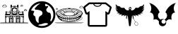 SplineFontDB: 3.2
FontName: MyFlutterApp
FullName: MyFlutterApp
FamilyName: MyFlutterApp
Weight: Book
Copyright: Copyright (C) 2020 by original authors @ fluttericon.com, fontello.com
Version: 1.0
ItalicAngle: 0
UnderlinePosition: 10
UnderlineWidth: 0
Ascent: 850
Descent: 150
InvalidEm: 0
sfntRevision: 0x00010000
LayerCount: 2
Layer: 0 1 "Back" 1
Layer: 1 1 "Fore" 0
XUID: [1021 692 -1433186028 2112383]
StyleMap: 0x0040
FSType: 0
OS2Version: 1
OS2_WeightWidthSlopeOnly: 0
OS2_UseTypoMetrics: 0
CreationTime: 1593378904
ModificationTime: 1593389400
PfmFamily: 17
TTFWeight: 400
TTFWidth: 5
LineGap: 0
VLineGap: 0
Panose: 2 0 5 3 0 0 0 0 0 0
OS2TypoAscent: 850
OS2TypoAOffset: 0
OS2TypoDescent: -150
OS2TypoDOffset: 0
OS2TypoLinegap: 90
OS2WinAscent: 850
OS2WinAOffset: 0
OS2WinDescent: 150
OS2WinDOffset: 0
HheadAscent: 850
HheadAOffset: 0
HheadDescent: -150
HheadDOffset: 0
OS2SubXSize: 634
OS2SubYSize: 700
OS2SubXOff: 0
OS2SubYOff: 140
OS2SupXSize: 634
OS2SupYSize: 700
OS2SupXOff: 0
OS2SupYOff: 480
OS2StrikeYSize: 49
OS2StrikeYPos: 258
OS2Vendor: 'PfEd'
OS2CodePages: 00000001.00000000
OS2UnicodeRanges: 00000000.00000000.00000000.00000000
Lookup: 4 0 1 "'liga' Standard Ligatures in Latin lookup 0" { "'liga' Standard Ligatures in Latin lookup 0 subtable"  } [' RQD' ('DFLT' <'dflt' > 'latn' <'dflt' > ) 'liga' ('DFLT' <'dflt' > 'latn' <'dflt' > ) ]
DEI: 91125
ShortTable: maxp 16
  1
  0
  7
  1242
  82
  0
  0
  2
  0
  10
  10
  0
  255
  0
  0
  0
EndShort
LangName: 1033 "" "" "Regular" "MyFlutterApp" "" "Version 1.0" "" "" "" "" "Generated by svg2ttf from Fontello project." "http://fontello.com"
Encoding: UnicodeFull
UnicodeInterp: none
NameList: AGL For New Fonts
DisplaySize: -48
AntiAlias: 1
FitToEm: 0
WinInfo: 59376 16 4
BeginChars: 1114113 7

StartChar: .notdef
Encoding: 1114112 -1 0
Width: 1000
Flags: W
LayerCount: 2
Fore
Validated: 1
EndChar

StartChar: temple
Encoding: 59392 59392 1
Width: 1003
Flags: W
LayerCount: 2
Fore
SplineSet
156.03515625 705.294921875 m 0,0,1
 149.5546875 702.0546875 149.5546875 702.0546875 134.165039062 700.435546875 c 0,2,3
 122.014648438 700.435546875 122.014648438 700.435546875 116.344726562 695.98046875 c 128,-1,4
 110.674804688 691.525390625 110.674804688 691.525390625 106.625 680.185546875 c 0,5,6
 105.814453125 676.135742188 105.814453125 676.135742188 103.790039062 673.299804688 c 128,-1,7
 101.764648438 670.46484375 101.764648438 670.46484375 100.14453125 670.46484375 c 0,8,9
 96.0947265625 670.46484375 96.0947265625 670.46484375 88.400390625 662.364257812 c 128,-1,10
 80.705078125 654.264648438 80.705078125 654.264648438 80.705078125 644.139648438 c 128,-1,11
 80.705078125 634.014648438 80.705078125 634.014648438 88.8056640625 625.915039062 c 2,12,-1
 96.0947265625 617.814453125 l 1,13,-1
 220.834960938 617.814453125 l 1,14,-1
 229.745117188 626.724609375 l 2,15,16
 235.415039062 632.39453125 235.415039062 632.39453125 237.03515625 636.040039062 c 128,-1,17
 238.655273438 639.685546875 238.655273438 639.685546875 238.655273438 646.165039062 c 0,18,19
 238.655273438 655.885742188 238.655273438 655.885742188 233.389648438 664.389648438 c 128,-1,20
 228.125 672.89453125 228.125 672.89453125 219.620117188 675.73046875 c 128,-1,21
 211.114257812 678.564453125 211.114257812 678.564453125 206.254882812 689.094726562 c 0,22,23
 200.584960938 702.864257812 200.584960938 702.864257812 185.1953125 707.724609375 c 128,-1,24
 169.8046875 712.584960938 169.8046875 712.584960938 156.03515625 705.294921875 c 0,0,1
184.385742188 696.385742188 m 0,25,26
 190.0546875 695.575195312 190.0546875 695.575195312 194.915039062 686.665039062 c 0,27,28
 198.155273438 681.8046875 198.155273438 681.8046875 197.344726562 679.780273438 c 128,-1,29
 196.53515625 677.754882812 196.53515625 677.754882812 190.864257812 673.299804688 c 128,-1,30
 185.1953125 668.844726562 185.1953125 668.844726562 184.385742188 666.415039062 c 128,-1,31
 183.575195312 663.985351562 183.575195312 663.985351562 185.599609375 661.959960938 c 128,-1,32
 187.625 659.935546875 187.625 659.935546875 189.650390625 660.33984375 c 128,-1,33
 191.674804688 660.745117188 191.674804688 660.745117188 196.53515625 663.174804688 c 0,34,35
 204.635742188 668.03515625 204.635742188 668.03515625 210.305664062 667.629882812 c 128,-1,36
 215.974609375 667.224609375 215.974609375 667.224609375 222.049804688 661.5546875 c 128,-1,37
 228.125 655.885742188 228.125 655.885742188 228.125 648.594726562 c 128,-1,38
 228.125 641.3046875 228.125 641.3046875 221.64453125 634.825195312 c 0,39,40
 218.405273438 631.584960938 218.405273438 631.584960938 214.35546875 630.370117188 c 128,-1,41
 210.305664062 629.155273438 210.305664062 629.155273438 198.96484375 628.344726562 c 2,42,-1
 158.46484375 628.344726562 l 2,43,44
 117.96484375 628.344726562 117.96484375 628.344726562 109.055664062 629.155273438 c 128,-1,45
 100.14453125 629.96484375 100.14453125 629.96484375 96.9052734375 633.205078125 c 0,46,47
 88.8056640625 641.3046875 88.8056640625 641.3046875 92.85546875 650.620117188 c 128,-1,48
 96.9052734375 659.935546875 96.9052734375 659.935546875 107.435546875 659.935546875 c 128,-1,49
 117.96484375 659.935546875 117.96484375 659.935546875 119.180664062 657.099609375 c 128,-1,50
 120.39453125 654.264648438 120.39453125 654.264648438 123.23046875 654.669921875 c 128,-1,51
 126.064453125 655.075195312 126.064453125 655.075195312 127.685546875 659.125 c 128,-1,52
 129.305664062 663.174804688 129.305664062 663.174804688 122.825195312 668.03515625 c 0,53,54
 119.584960938 670.46484375 119.584960938 670.46484375 118.370117188 672.89453125 c 128,-1,55
 117.155273438 675.325195312 117.155273438 675.325195312 118.775390625 679.375 c 0,56,57
 120.39453125 685.85546875 120.39453125 685.85546875 125.254882812 688.689453125 c 128,-1,58
 130.114257812 691.525390625 130.114257812 691.525390625 134.5703125 689.905273438 c 128,-1,59
 139.025390625 688.28515625 139.025390625 688.28515625 139.025390625 682.614257812 c 0,60,61
 139.025390625 678.564453125 139.025390625 678.564453125 139.834960938 676.9453125 c 128,-1,62
 140.64453125 675.325195312 140.64453125 675.325195312 143.48046875 675.325195312 c 128,-1,63
 146.314453125 675.325195312 146.314453125 675.325195312 147.935546875 676.9453125 c 128,-1,64
 149.5546875 678.564453125 149.5546875 678.564453125 149.5546875 680.185546875 c 128,-1,65
 149.5546875 681.8046875 149.5546875 681.8046875 151.580078125 685.044921875 c 128,-1,66
 153.60546875 688.28515625 153.60546875 688.28515625 156.844726562 691.525390625 c 0,67,68
 163.325195312 698.004882812 163.325195312 698.004882812 169.8046875 698.814453125 c 128,-1,69
 176.28515625 699.625 176.28515625 699.625 184.385742188 696.385742188 c 0,25,26
389.314453125 702.864257812 m 0,70,71
 386.885742188 702.0546875 386.885742188 702.0546875 382.834960938 698.004882812 c 128,-1,72
 378.78515625 693.955078125 378.78515625 693.955078125 375.544921875 689.094726562 c 0,73,74
 369.875 680.995117188 369.875 680.995117188 369.064453125 678.564453125 c 128,-1,75
 368.254882812 676.135742188 368.254882812 676.135742188 371.495117188 673.705078125 c 2,76,-1
 373.924804688 672.084960938 l 2,77,78
 377.974609375 670.46484375 377.974609375 670.46484375 379.189453125 670.46484375 c 128,-1,79
 380.405273438 670.46484375 380.405273438 670.46484375 380.405273438 663.985351562 c 0,80,81
 380.405273438 659.935546875 380.405273438 659.935546875 378.78515625 657.91015625 c 128,-1,82
 377.165039062 655.885742188 377.165039062 655.885742188 373.114257812 655.075195312 c 0,83,84
 365.825195312 652.64453125 365.825195312 652.64453125 365.419921875 649.810546875 c 128,-1,85
 365.014648438 646.974609375 365.014648438 646.974609375 371.495117188 644.544921875 c 0,86,87
 386.075195312 638.064453125 386.075195312 638.064453125 372.3046875 628.344726562 c 0,88,89
 366.635742188 625.10546875 366.635742188 625.10546875 366.23046875 623.080078125 c 128,-1,90
 365.825195312 621.0546875 365.825195312 621.0546875 368.66015625 617.814453125 c 128,-1,91
 371.495117188 614.575195312 371.495117188 614.575195312 372.3046875 602.01953125 c 128,-1,92
 373.114257812 589.46484375 373.114257812 589.46484375 373.114257812 548.96484375 c 2,93,-1
 373.114257812 483.35546875 l 1,94,-1
 354.485351562 483.35546875 l 2,95,96
 327.754882812 483.35546875 327.754882812 483.35546875 327.754882812 478.495117188 c 0,97,98
 327.754882812 476.064453125 327.754882812 476.064453125 335.044921875 472.825195312 c 0,99,100
 339.094726562 471.205078125 339.094726562 471.205078125 340.310546875 469.1796875 c 128,-1,101
 341.525390625 467.155273438 341.525390625 467.155273438 341.525390625 461.485351562 c 128,-1,102
 341.525390625 455.814453125 341.525390625 455.814453125 339.905273438 454.1953125 c 128,-1,103
 338.28515625 452.575195312 338.28515625 452.575195312 333.01953125 451.360351562 c 128,-1,104
 327.754882812 450.14453125 327.754882812 450.14453125 326.540039062 448.525390625 c 128,-1,105
 325.325195312 446.905273438 325.325195312 446.905273438 325.325195312 441.235351562 c 2,106,-1
 325.325195312 433.135742188 l 1,107,-1
 309.125 433.9453125 l 2,108,109
 297.78515625 434.754882812 297.78515625 434.754882812 295.35546875 435.969726562 c 128,-1,110
 292.924804688 437.185546875 292.924804688 437.185546875 291.3046875 442.85546875 c 2,111,-1
 289.685546875 450.955078125 l 1,112,-1
 236.224609375 452.575195312 l 1,113,-1
 235.415039062 459.864257812 l 2,114,115
 234.60546875 464.724609375 234.60546875 464.724609375 232.580078125 465.53515625 c 128,-1,116
 230.555664062 466.344726562 230.555664062 466.344726562 218.405273438 467.155273438 c 1,117,-1
 218.405273438 467.155273438 l 1,118,119
 208.685546875 467.96484375 208.685546875 467.96484375 205.4453125 467.155273438 c 128,-1,120
 202.205078125 466.344726562 202.205078125 466.344726562 200.584960938 463.10546875 c 0,121,122
 198.96484375 458.245117188 198.96484375 458.245117188 198.96484375 417.745117188 c 2,123,-1
 199.775390625 376.435546875 l 1,124,-1
 184.385742188 374.814453125 l 1,125,-1
 184.385742188 224.96484375 l 2,126,127
 184.385742188 75.9248046875 184.385742188 75.9248046875 182.764648438 71.064453125 c 0,128,129
 181.14453125 69.4453125 181.14453125 69.4453125 162.110351562 68.6357421875 c 128,-1,130
 143.075195312 67.8251953125 143.075195312 67.8251953125 92.044921875 67.8251953125 c 2,131,-1
 31.294921875 67.8251953125 l 2,132,133
 12.6650390625 67.0146484375 12.6650390625 67.0146484375 8.6142578125 66.205078125 c 128,-1,134
 4.564453125 65.39453125 4.564453125 65.39453125 4.564453125 62.96484375 c 128,-1,135
 4.564453125 60.53515625 4.564453125 60.53515625 8.6142578125 60.53515625 c 0,136,137
 15.0947265625 58.9150390625 15.0947265625 58.9150390625 37.775390625 58.5107421875 c 128,-1,138
 60.455078125 58.10546875 60.455078125 58.10546875 112.294921875 57.294921875 c 2,139,-1
 259.71484375 57.294921875 l 1,140,-1
 889.89453125 57.294921875 l 2,141,142
 942.544921875 58.10546875 942.544921875 58.10546875 965.224609375 58.5107421875 c 128,-1,143
 987.905273438 58.9150390625 987.905273438 58.9150390625 994.385742188 60.53515625 c 0,144,145
 998.435546875 61.3447265625 998.435546875 61.3447265625 998.435546875 63.3701171875 c 128,-1,146
 998.435546875 65.39453125 998.435546875 65.39453125 994.790039062 66.6103515625 c 128,-1,147
 991.14453125 67.8251953125 991.14453125 67.8251953125 975.754882812 67.8251953125 c 2,148,-1
 845.344726562 69.4453125 l 1,149,-1
 842.915039062 78.35546875 l 2,150,151
 841.294921875 88.0751953125 841.294921875 88.0751953125 841.294921875 178.794921875 c 2,152,-1
 842.10546875 374.814453125 l 1,153,-1
 834.004882812 375.625 l 1,154,-1
 826.71484375 377.245117188 l 1,155,-1
 826.71484375 408.834960938 l 2,156,157
 827.525390625 425.844726562 827.525390625 425.844726562 827.525390625 445.28515625 c 0,158,159
 829.14453125 450.955078125 829.14453125 450.955078125 825.905273438 459.864257812 c 2,160,-1
 824.28515625 467.96484375 l 1,161,-1
 808.084960938 467.155273438 l 2,162,163
 795.935546875 466.344726562 795.935546875 466.344726562 793.91015625 465.53515625 c 128,-1,164
 791.885742188 464.724609375 791.885742188 464.724609375 791.075195312 459.864257812 c 2,165,-1
 791.075195312 452.575195312 l 1,166,-1
 736.8046875 450.955078125 l 1,167,-1
 735.995117188 442.85546875 l 2,168,169
 734.375 437.185546875 734.375 437.185546875 731.9453125 435.969726562 c 128,-1,170
 729.514648438 434.754882812 729.514648438 434.754882812 718.174804688 433.9453125 c 2,171,-1
 701.165039062 433.135742188 l 1,172,-1
 701.165039062 441.235351562 l 2,173,174
 701.165039062 446.905273438 701.165039062 446.905273438 699.950195312 448.525390625 c 128,-1,175
 698.735351562 450.14453125 698.735351562 450.14453125 693.469726562 450.955078125 c 128,-1,176
 688.205078125 451.764648438 688.205078125 451.764648438 686.989257812 453.790039062 c 128,-1,177
 685.775390625 455.814453125 685.775390625 455.814453125 685.775390625 461.485351562 c 128,-1,178
 685.775390625 467.155273438 685.775390625 467.155273438 686.989257812 469.1796875 c 128,-1,179
 688.205078125 471.205078125 688.205078125 471.205078125 692.254882812 472.825195312 c 0,180,181
 701.974609375 476.875 701.974609375 476.875 697.51953125 479.709960938 c 128,-1,182
 693.064453125 482.544921875 693.064453125 482.544921875 676.0546875 483.35546875 c 2,183,-1
 654.185546875 484.165039062 l 1,184,-1
 654.185546875 548.96484375 l 2,185,186
 654.185546875 589.46484375 654.185546875 589.46484375 654.995117188 602.01953125 c 128,-1,187
 655.8046875 614.575195312 655.8046875 614.575195312 658.639648438 618.219726562 c 128,-1,188
 661.474609375 621.864257812 661.474609375 621.864257812 661.0703125 623.080078125 c 128,-1,189
 660.665039062 624.294921875 660.665039062 624.294921875 655.8046875 626.724609375 c 0,190,191
 649.325195312 631.584960938 649.325195312 631.584960938 649.325195312 636.849609375 c 128,-1,192
 649.325195312 642.114257812 649.325195312 642.114257812 655.8046875 643.735351562 c 0,193,194
 668.764648438 650.21484375 668.764648438 650.21484375 654.185546875 655.075195312 c 0,195,196
 646.084960938 657.504882812 646.084960938 657.504882812 646.084960938 663.985351562 c 0,197,198
 646.084960938 666.415039062 646.084960938 666.415039062 646.89453125 668.439453125 c 128,-1,199
 647.705078125 670.46484375 647.705078125 670.46484375 648.514648438 670.46484375 c 128,-1,200
 649.325195312 670.46484375 649.325195312 670.46484375 655.8046875 673.705078125 c 0,201,202
 659.044921875 676.135742188 659.044921875 676.135742188 659.044921875 677.754882812 c 128,-1,203
 659.044921875 679.375 659.044921875 679.375 656.209960938 682.614257812 c 128,-1,204
 653.375 685.85546875 653.375 685.85546875 650.135742188 692.334960938 c 0,205,206
 643.655273438 704.485351562 643.655273438 704.485351562 629.48046875 703.674804688 c 128,-1,207
 615.3046875 702.864257812 615.3046875 702.864257812 606.39453125 689.905273438 c 0,208,209
 599.915039062 680.995117188 599.915039062 680.995117188 599.510742188 677.349609375 c 128,-1,210
 599.10546875 673.705078125 599.10546875 673.705078125 604.370117188 672.489257812 c 128,-1,211
 609.635742188 671.275390625 609.635742188 671.275390625 610.849609375 666.8203125 c 128,-1,212
 612.064453125 662.364257812 612.064453125 662.364257812 609.635742188 658.314453125 c 128,-1,213
 607.205078125 654.264648438 607.205078125 654.264648438 601.939453125 654.264648438 c 128,-1,214
 596.674804688 654.264648438 596.674804688 654.264648438 596.674804688 650.620117188 c 128,-1,215
 596.674804688 646.974609375 596.674804688 646.974609375 600.724609375 644.544921875 c 0,216,217
 603.155273438 642.924804688 603.155273438 642.924804688 600.724609375 642.51953125 c 128,-1,218
 598.294921875 642.114257812 598.294921875 642.114257812 586.955078125 641.3046875 c 2,219,-1
 562.655273438 641.3046875 l 1,220,-1
 557.794921875 661.5546875 l 1,221,-1
 514.0546875 662.364257812 l 1,222,-1
 470.314453125 662.364257812 l 1,223,-1
 467.075195312 651.834960938 l 1,224,-1
 464.64453125 641.3046875 l 1,225,-1
 439.53515625 641.3046875 l 2,226,227
 429.004882812 642.114257812 429.004882812 642.114257812 426.575195312 642.51953125 c 128,-1,228
 424.14453125 642.924804688 424.14453125 642.924804688 426.575195312 644.544921875 c 0,229,230
 430.625 646.974609375 430.625 646.974609375 430.625 650.620117188 c 128,-1,231
 430.625 654.264648438 430.625 654.264648438 425.360351562 654.264648438 c 128,-1,232
 420.094726562 654.264648438 420.094726562 654.264648438 417.665039062 658.314453125 c 128,-1,233
 415.235351562 662.364257812 415.235351562 662.364257812 416.450195312 666.8203125 c 128,-1,234
 417.665039062 671.275390625 417.665039062 671.275390625 422.525390625 672.489257812 c 128,-1,235
 427.385742188 673.705078125 427.385742188 673.705078125 427.385742188 675.73046875 c 128,-1,236
 427.385742188 677.754882812 427.385742188 677.754882812 422.525390625 688.28515625 c 128,-1,237
 417.665039062 698.814453125 417.665039062 698.814453125 409.564453125 702.0546875 c 0,238,239
 403.084960938 703.674804688 403.084960938 703.674804688 400.25 704.080078125 c 128,-1,240
 397.415039062 704.485351562 397.415039062 704.485351562 389.314453125 702.864257812 c 0,70,71
599.915039062 626.724609375 m 0,241,242
 596.674804688 624.294921875 596.674804688 624.294921875 597.485351562 619.83984375 c 128,-1,243
 598.294921875 615.385742188 598.294921875 615.385742188 601.129882812 615.385742188 c 128,-1,244
 603.96484375 615.385742188 603.96484375 615.385742188 603.96484375 590.275390625 c 128,-1,245
 603.96484375 565.165039062 603.96484375 565.165039062 601.939453125 565.165039062 c 128,-1,246
 599.915039062 565.165039062 599.915039062 565.165039062 594.245117188 574.075195312 c 0,247,248
 582.905273438 591.084960938 582.905273438 591.084960938 554.5546875 604.044921875 c 0,249,250
 544.834960938 608.905273438 544.834960938 608.905273438 537.950195312 610.120117188 c 128,-1,251
 531.064453125 611.334960938 531.064453125 611.334960938 513.245117188 611.334960938 c 128,-1,252
 495.424804688 611.334960938 495.424804688 611.334960938 488.540039062 610.120117188 c 128,-1,253
 481.655273438 608.905273438 481.655273438 608.905273438 469.504882812 602.424804688 c 0,254,255
 452.495117188 594.325195312 452.495117188 594.325195312 437.10546875 578.125 c 2,256,-1
 422.525390625 561.924804688 l 1,257,-1
 422.525390625 588.655273438 l 2,258,259
 422.525390625 599.995117188 422.525390625 599.995117188 423.334960938 607.689453125 c 128,-1,260
 424.14453125 615.385742188 424.14453125 615.385742188 425.764648438 615.385742188 c 0,261,262
 429.814453125 615.385742188 429.814453125 615.385742188 429.814453125 619.83984375 c 128,-1,263
 429.814453125 624.294921875 429.814453125 624.294921875 426.98046875 626.3203125 c 128,-1,264
 424.14453125 628.344726562 424.14453125 628.344726562 441.96484375 629.155273438 c 128,-1,265
 459.78515625 629.96484375 459.78515625 629.96484375 512.83984375 629.96484375 c 128,-1,266
 565.89453125 629.96484375 565.89453125 629.96484375 584.120117188 629.155273438 c 128,-1,267
 602.344726562 628.344726562 602.344726562 628.344726562 599.915039062 626.724609375 c 0,241,242
411.995117188 548.96484375 m 1,268,-1
 411.995117188 483.35546875 l 1,269,-1
 384.455078125 484.974609375 l 1,270,-1
 383.64453125 546.53515625 l 2,271,272
 383.64453125 609.71484375 383.64453125 609.71484375 384.860351562 612.549804688 c 128,-1,273
 386.075195312 615.385742188 386.075195312 615.385742188 399.03515625 615.385742188 c 2,274,-1
 411.995117188 615.385742188 l 1,275,-1
 411.995117188 548.96484375 l 1,268,-1
642.03515625 549.775390625 m 1,276,-1
 642.03515625 484.974609375 l 1,277,-1
 614.495117188 483.35546875 l 1,278,-1
 614.495117188 615.385742188 l 1,279,-1
 642.03515625 613.764648438 l 1,280,-1
 642.03515625 549.775390625 l 1,276,-1
537.544921875 569.21484375 m 0,281,282
 547.264648438 565.165039062 547.264648438 565.165039062 556.174804688 556.66015625 c 128,-1,283
 565.084960938 548.155273438 565.084960938 548.155273438 570.349609375 538.030273438 c 128,-1,284
 575.614257812 527.905273438 575.614257812 527.905273438 575.614257812 506.844726562 c 0,285,286
 575.614257812 492.264648438 575.614257812 492.264648438 574.8046875 488.21484375 c 128,-1,287
 573.995117188 484.165039062 573.995117188 484.165039062 569.540039062 482.544921875 c 128,-1,288
 565.084960938 480.924804688 565.084960938 480.924804688 565.084960938 476.875 c 128,-1,289
 565.084960938 472.825195312 565.084960938 472.825195312 569.9453125 472.825195312 c 0,290,291
 572.375 472.825195312 572.375 472.825195312 573.995117188 472.014648438 c 128,-1,292
 575.614257812 471.205078125 575.614257812 471.205078125 575.614257812 469.1796875 c 128,-1,293
 575.614257812 467.155273438 575.614257812 467.155273438 571.564453125 466.344726562 c 128,-1,294
 567.514648438 465.53515625 567.514648438 465.53515625 555.364257812 465.53515625 c 2,295,-1
 535.924804688 465.53515625 l 1,296,-1
 535.924804688 481.735351562 l 1,297,-1
 514.0546875 480.924804688 l 2,298,299
 503.120117188 479.709960938 l 0,300,301
 492.185546875 478.495117188 492.185546875 478.495117188 491.375 473.635742188 c 128,-1,302
 490.564453125 468.775390625 490.564453125 468.775390625 489.754882812 467.560546875 c 128,-1,303
 488.9453125 466.344726562 488.9453125 466.344726562 484.89453125 465.53515625 c 2,304,-1
 471.125 465.53515625 l 2,305,306
 459.78515625 465.53515625 459.78515625 465.53515625 455.735351562 466.344726562 c 128,-1,307
 451.685546875 467.155273438 451.685546875 467.155273438 451.685546875 469.1796875 c 128,-1,308
 451.685546875 471.205078125 451.685546875 471.205078125 453.3046875 472.014648438 c 128,-1,309
 454.924804688 472.825195312 454.924804688 472.825195312 456.950195312 472.825195312 c 128,-1,310
 458.974609375 472.825195312 458.974609375 472.825195312 460.594726562 474.4453125 c 128,-1,311
 462.21484375 476.064453125 462.21484375 476.064453125 462.21484375 478.495117188 c 128,-1,312
 462.21484375 480.924804688 462.21484375 480.924804688 456.544921875 482.544921875 c 0,313,314
 453.3046875 484.165039062 453.3046875 484.165039062 452.495117188 487.810546875 c 128,-1,315
 451.685546875 491.455078125 451.685546875 491.455078125 451.685546875 505.224609375 c 0,316,317
 451.685546875 525.474609375 451.685546875 525.474609375 456.544921875 537.625 c 0,318,319
 462.21484375 548.155273438 462.21484375 548.155273438 471.530273438 556.66015625 c 128,-1,320
 480.844726562 565.165039062 480.844726562 565.165039062 490.564453125 569.21484375 c 128,-1,321
 500.28515625 573.264648438 500.28515625 573.264648438 514.864257812 573.264648438 c 128,-1,322
 529.4453125 573.264648438 529.4453125 573.264648438 537.544921875 569.21484375 c 0,281,282
599.10546875 542.485351562 m 0,323,324
 601.53515625 533.575195312 601.53515625 533.575195312 603.155273438 508.46484375 c 2,325,-1
 603.155273438 484.974609375 l 1,326,-1
 588.575195312 483.35546875 l 1,327,-1
 588.575195312 501.985351562 l 2,328,329
 588.575195312 521.424804688 588.575195312 521.424804688 584.525390625 531.955078125 c 0,330,331
 582.094726562 540.864257812 582.094726562 540.864257812 582.5 542.889648438 c 128,-1,332
 582.905273438 544.915039062 582.905273438 544.915039062 586.955078125 548.155273438 c 0,333,334
 593.435546875 552.205078125 593.435546875 552.205078125 595.0546875 551.39453125 c 128,-1,335
 596.674804688 550.584960938 596.674804688 550.584960938 599.10546875 542.485351562 c 0,323,324
437.915039062 462.294921875 m 1,336,-1
 437.10546875 453.385742188 l 1,337,-1
 352.864257812 453.385742188 l 1,338,-1
 351.245117188 470.39453125 l 1,339,-1
 438.724609375 470.39453125 l 1,340,-1
 437.915039062 462.294921875 l 1,336,-1
526.205078125 463.10546875 m 0,341,342
 527.014648438 459.0546875 527.014648438 459.0546875 527.825195312 457.83984375 c 128,-1,343
 528.635742188 456.625 528.635742188 456.625 534.3046875 455.814453125 c 2,344,-1
 550.504882812 455.004882812 l 2,345,346
 567.514648438 454.1953125 567.514648438 454.1953125 574.400390625 452.169921875 c 128,-1,347
 581.28515625 450.14453125 581.28515625 450.14453125 583.71484375 443.665039062 c 128,-1,348
 586.14453125 437.185546875 586.14453125 437.185546875 586.14453125 422.60546875 c 2,349,-1
 586.14453125 402.35546875 l 1,350,-1
 572.375 412.075195312 l 2,351,352
 547.264648438 431.514648438 547.264648438 431.514648438 513.650390625 431.514648438 c 128,-1,353
 480.03515625 431.514648438 480.03515625 431.514648438 454.114257812 412.075195312 c 2,354,-1
 441.155273438 402.35546875 l 1,355,-1
 441.155273438 422.60546875 l 2,356,357
 441.155273438 435.564453125 441.155273438 435.564453125 442.370117188 440.424804688 c 128,-1,358
 443.584960938 445.28515625 443.584960938 445.28515625 447.23046875 448.9296875 c 128,-1,359
 450.875 452.575195312 450.875 452.575195312 455.735351562 453.790039062 c 128,-1,360
 460.594726562 455.004882812 460.594726562 455.004882812 476.794921875 455.004882812 c 2,361,-1
 493.8046875 455.004882812 l 2,362,363
 499.474609375 455.814453125 499.474609375 455.814453125 500.689453125 456.625 c 128,-1,364
 501.905273438 457.435546875 501.905273438 457.435546875 501.905273438 460.674804688 c 0,365,366
 501.905273438 467.155273438 501.905273438 467.155273438 503.9296875 468.775390625 c 128,-1,367
 505.955078125 470.39453125 505.955078125 470.39453125 514.864257812 470.39453125 c 0,368,369
 521.344726562 470.39453125 521.344726562 470.39453125 523.370117188 469.1796875 c 128,-1,370
 525.39453125 467.96484375 525.39453125 467.96484375 526.205078125 463.10546875 c 0,341,342
674.435546875 462.294921875 m 1,371,-1
 673.625 453.385742188 l 1,372,-1
 589.385742188 453.385742188 l 1,373,-1
 588.575195312 462.294921875 l 1,374,-1
 588.575195312 470.39453125 l 1,375,-1
 675.245117188 470.39453125 l 1,376,-1
 674.435546875 462.294921875 l 1,371,-1
281.584960938 431.514648438 m 1,377,-1
 282.39453125 424.224609375 l 1,378,-1
 335.044921875 424.224609375 l 1,379,-1
 335.044921875 431.514648438 l 2,380,381
 335.85546875 436.375 335.85546875 436.375 337.474609375 437.58984375 c 128,-1,382
 339.094726562 438.8046875 339.094726562 438.8046875 343.955078125 438.8046875 c 2,383,-1
 352.0546875 438.8046875 l 1,384,-1
 352.0546875 416.125 l 2,385,386
 352.0546875 393.4453125 352.0546875 393.4453125 347.1953125 384.53515625 c 2,387,-1
 343.955078125 375.625 l 1,388,-1
 236.224609375 375.625 l 1,389,-1
 236.224609375 438.8046875 l 1,390,-1
 280.775390625 438.8046875 l 1,391,-1
 281.584960938 431.514648438 l 1,377,-1
411.995117188 413.6953125 m 1,392,-1
 411.995117188 389.39453125 l 1,393,-1
 377.974609375 389.39453125 l 1,394,-1
 377.974609375 438.8046875 l 1,395,-1
 411.995117188 438.8046875 l 1,396,-1
 411.995117188 413.6953125 l 1,392,-1
649.325195312 413.6953125 m 1,397,-1
 649.325195312 389.39453125 l 1,398,-1
 614.495117188 389.39453125 l 1,399,-1
 614.495117188 438.8046875 l 1,400,-1
 649.325195312 438.8046875 l 1,401,-1
 649.325195312 413.6953125 l 1,397,-1
691.4453125 431.514648438 m 2,402,-1
 692.254882812 424.224609375 l 1,403,-1
 744.905273438 424.224609375 l 1,404,-1
 746.525390625 438.8046875 l 1,405,-1
 791.075195312 438.8046875 l 1,406,-1
 791.075195312 375.625 l 1,407,-1
 683.344726562 375.625 l 1,408,-1
 679.294921875 384.53515625 l 2,409,410
 675.245117188 394.254882812 675.245117188 394.254882812 675.245117188 416.125 c 2,411,-1
 675.245117188 438.8046875 l 1,412,-1
 682.53515625 438.8046875 l 2,413,414
 688.205078125 438.8046875 688.205078125 438.8046875 689.419921875 437.58984375 c 128,-1,415
 690.635742188 436.375 690.635742188 436.375 691.4453125 431.514648438 c 2,402,-1
544.025390625 415.314453125 m 0,416,417
 561.844726562 408.025390625 561.844726562 408.025390625 570.754882812 399.114257812 c 0,418,419
 578.85546875 391.825195312 578.85546875 391.825195312 580.474609375 388.989257812 c 128,-1,420
 582.094726562 386.155273438 582.094726562 386.155273438 581.28515625 382.915039062 c 2,421,-1
 579.665039062 376.435546875 l 2,422,423
 578.044921875 376.435546875 578.044921875 376.435546875 565.084960938 389.39453125 c 0,424,425
 543.21484375 410.455078125 543.21484375 410.455078125 514.0546875 410.455078125 c 128,-1,426
 484.89453125 410.455078125 484.89453125 410.455078125 462.21484375 389.39453125 c 2,427,-1
 447.635742188 376.435546875 l 1,428,-1
 445.205078125 382.915039062 l 2,429,430
 444.39453125 386.96484375 444.39453125 386.96484375 446.419921875 389.799804688 c 128,-1,431
 448.4453125 392.635742188 448.4453125 392.635742188 456.544921875 399.114257812 c 0,432,433
 474.364257812 415.314453125 474.364257812 415.314453125 498.260742188 419.364257812 c 128,-1,434
 522.155273438 423.415039062 522.155273438 423.415039062 544.025390625 415.314453125 c 0,416,417
545.64453125 390.205078125 m 0,435,436
 558.60546875 382.915039062 558.60546875 382.915039062 560.224609375 380.080078125 c 128,-1,437
 561.844726562 377.245117188 561.844726562 377.245117188 551.314453125 376.435546875 c 0,438,439
 542.405273438 375.625 542.405273438 375.625 513.245117188 375.625 c 0,440,441
 481.655273438 375.625 481.655273438 375.625 473.5546875 376.435546875 c 128,-1,442
 465.455078125 377.245117188 465.455078125 377.245117188 467.075195312 379.674804688 c 0,443,444
 471.125 383.724609375 471.125 383.724609375 480.844726562 389.799804688 c 128,-1,445
 490.564453125 395.875 490.564453125 395.875 497.044921875 397.495117188 c 0,446,447
 507.575195312 399.924804688 507.575195312 399.924804688 522.155273438 397.900390625 c 128,-1,448
 536.735351562 395.875 536.735351562 395.875 545.64453125 390.205078125 c 0,435,436
435.485351562 362.665039062 m 1,449,-1
 436.294921875 349.705078125 l 1,450,-1
 356.915039062 349.705078125 l 1,451,-1
 356.915039062 375.625 l 1,452,-1
 434.674804688 375.625 l 1,453,-1
 435.485351562 362.665039062 l 1,449,-1
669.575195312 362.665039062 m 1,454,-1
 669.575195312 349.705078125 l 1,455,-1
 591.004882812 349.705078125 l 1,456,-1
 591.004882812 356.995117188 l 2,457,458
 591.004882812 363.474609375 591.004882812 363.474609375 592.625 369.955078125 c 0,459,460
 593.435546875 373.1953125 593.435546875 373.1953125 595.459960938 374.004882812 c 128,-1,461
 597.485351562 374.814453125 597.485351562 374.814453125 605.584960938 375.625 c 2,462,-1
 669.575195312 375.625 l 1,463,-1
 669.575195312 362.665039062 l 1,454,-1
831.575195312 333.504882812 m 0,464,465
 830.764648438 331.075195312 830.764648438 331.075195312 514.0546875 331.075195312 c 128,-1,466
 197.344726562 331.075195312 197.344726562 331.075195312 195.724609375 333.91015625 c 128,-1,467
 194.10546875 336.745117188 194.10546875 336.745117188 513.245117188 336.745117188 c 128,-1,468
 832.385742188 336.745117188 832.385742188 336.745117188 831.575195312 333.504882812 c 0,464,465
831.575195312 309.205078125 m 1,469,-1
 831.575195312 298.674804688 l 1,470,-1
 194.915039062 298.674804688 l 1,471,-1
 193.294921875 320.544921875 l 1,472,-1
 512.435546875 319.735351562 l 1,473,-1
 831.575195312 319.735351562 l 1,474,-1
 831.575195312 309.205078125 l 1,469,-1
337.474609375 283.28515625 m 0,475,476
 339.094726562 281.665039062 339.094726562 281.665039062 340.71484375 255.745117188 c 0,477,478
 341.525390625 238.735351562 341.525390625 238.735351562 340.71484375 235.08984375 c 128,-1,479
 339.905273438 231.4453125 339.905273438 231.4453125 336.260742188 231.4453125 c 128,-1,480
 332.614257812 231.4453125 332.614257812 231.4453125 326.9453125 244.405273438 c 0,481,482
 315.60546875 277.614257812 315.60546875 277.614257812 279.155273438 280.044921875 c 0,483,484
 266.1953125 281.665039062 266.1953125 281.665039062 253.235351562 278.424804688 c 128,-1,485
 240.275390625 275.185546875 240.275390625 275.185546875 231.364257812 268.705078125 c 0,486,487
 224.885742188 263.844726562 224.885742188 263.844726562 223.669921875 265.46484375 c 128,-1,488
 222.455078125 267.084960938 222.455078125 267.084960938 224.075195312 278.424804688 c 2,489,-1
 226.504882812 286.525390625 l 1,490,-1
 280.775390625 286.525390625 l 2,491,492
 335.044921875 286.525390625 335.044921875 286.525390625 337.474609375 283.28515625 c 0,475,476
413.614257812 278.424804688 m 0,493,494
 415.235351562 268.705078125 415.235351562 268.705078125 415.235351562 250.885742188 c 2,495,-1
 415.235351562 231.4453125 l 1,496,-1
 374.735351562 231.4453125 l 1,497,-1
 375.544921875 255.745117188 l 2,498,499
 377.165039062 280.044921875 377.165039062 280.044921875 379.594726562 283.28515625 c 128,-1,500
 382.025390625 286.525390625 382.025390625 286.525390625 395.794921875 286.525390625 c 0,501,502
 407.9453125 286.525390625 407.9453125 286.525390625 410.375 285.310546875 c 128,-1,503
 412.8046875 284.094726562 412.8046875 284.094726562 413.614257812 278.424804688 c 0,493,494
579.665039062 283.28515625 m 0,504,505
 581.28515625 280.044921875 581.28515625 280.044921875 582.905273438 255.745117188 c 0,506,507
 583.71484375 238.735351562 583.71484375 238.735351562 582.905273438 235.08984375 c 128,-1,508
 582.094726562 231.4453125 582.094726562 231.4453125 578.85546875 231.4453125 c 128,-1,509
 575.614257812 231.4453125 575.614257812 231.4453125 573.58984375 233.875 c 128,-1,510
 571.564453125 236.305664062 571.564453125 236.305664062 569.9453125 242.78515625 c 0,511,512
 560.224609375 276.8046875 560.224609375 276.8046875 525.39453125 280.044921875 c 0,513,514
 503.525390625 282.474609375 503.525390625 282.474609375 486.919921875 272.754882812 c 128,-1,515
 470.314453125 263.03515625 470.314453125 263.03515625 464.64453125 245.21484375 c 0,516,517
 463.025390625 240.35546875 463.025390625 240.35546875 460.594726562 236.305664062 c 128,-1,518
 458.165039062 232.254882812 458.165039062 232.254882812 455.735351562 231.4453125 c 128,-1,519
 453.3046875 230.635742188 453.3046875 230.635742188 452.495117188 233.875 c 128,-1,520
 451.685546875 237.114257812 451.685546875 237.114257812 450.875 248.455078125 c 0,521,522
 450.875 268.705078125 450.875 268.705078125 453.3046875 276.8046875 c 2,523,-1
 455.735351562 286.525390625 l 1,524,-1
 516.485351562 286.525390625 l 2,525,526
 577.235351562 286.525390625 577.235351562 286.525390625 579.665039062 283.28515625 c 0,504,505
654.995117188 278.424804688 m 0,527,528
 656.614257812 268.705078125 656.614257812 268.705078125 656.614257812 250.885742188 c 2,529,-1
 656.614257812 231.4453125 l 1,530,-1
 617.735351562 231.4453125 l 1,531,-1
 617.735351562 249.264648438 l 2,532,533
 617.735351562 268.705078125 617.735351562 268.705078125 620.165039062 276.8046875 c 2,534,-1
 622.594726562 286.525390625 l 1,535,-1
 637.985351562 286.525390625 l 2,536,537
 649.325195312 286.525390625 649.325195312 286.525390625 651.754882812 285.71484375 c 128,-1,538
 654.185546875 284.905273438 654.185546875 284.905273438 654.995117188 278.424804688 c 0,527,528
802.415039062 278.424804688 m 2,539,540
 804.844726562 267.084960938 804.844726562 267.084960938 803.629882812 265.060546875 c 128,-1,541
 802.415039062 263.03515625 802.415039062 263.03515625 795.935546875 268.705078125 c 0,542,543
 781.35546875 281.665039062 781.35546875 281.665039062 758.674804688 281.260742188 c 128,-1,544
 735.995117188 280.85546875 735.995117188 280.85546875 721.415039062 267.89453125 c 0,545,546
 710.885742188 258.174804688 710.885742188 258.174804688 702.78515625 236.305664062 c 0,547,548
 701.974609375 231.4453125 701.974609375 231.4453125 698.735351562 231.4453125 c 128,-1,549
 695.495117188 231.4453125 695.495117188 231.4453125 694.685546875 235.08984375 c 128,-1,550
 693.875 238.735351562 693.875 238.735351562 693.875 250.885742188 c 0,551,552
 693.875 268.705078125 693.875 268.705078125 695.495117188 278.424804688 c 2,553,-1
 697.114257812 286.525390625 l 1,554,-1
 800.794921875 286.525390625 l 1,555,-1
 802.415039062 278.424804688 l 2,539,540
296.165039062 263.844726562 m 0,556,557
 307.504882812 258.174804688 307.504882812 258.174804688 313.985351562 246.430664062 c 128,-1,558
 320.46484375 234.685546875 320.46484375 234.685546875 316.415039062 228.205078125 c 0,559,560
 313.985351562 222.53515625 313.985351562 222.53515625 316.8203125 221.3203125 c 128,-1,561
 319.655273438 220.10546875 319.655273438 220.10546875 320.060546875 212.41015625 c 128,-1,562
 320.46484375 204.71484375 320.46484375 204.71484375 317.224609375 204.71484375 c 128,-1,563
 313.985351562 204.71484375 313.985351562 204.71484375 314.794921875 200.665039062 c 128,-1,564
 315.60546875 196.614257812 315.60546875 196.614257812 318.844726562 195.400390625 c 128,-1,565
 322.084960938 194.185546875 322.084960938 194.185546875 322.489257812 185.275390625 c 128,-1,566
 322.89453125 176.364257812 322.89453125 176.364257812 321.275390625 139.10546875 c 0,567,568
 319.655273438 84.8349609375 319.655273438 84.8349609375 317.224609375 82.810546875 c 128,-1,569
 314.794921875 80.78515625 314.794921875 80.78515625 314.794921875 74.3056640625 c 2,570,-1
 314.794921875 67.8251953125 l 1,571,-1
 228.935546875 67.8251953125 l 1,572,-1
 226.504882812 76.7353515625 l 2,573,574
 224.075195312 86.455078125 224.075195312 86.455078125 223.669921875 158.544921875 c 128,-1,575
 223.264648438 230.635742188 223.264648438 230.635742188 224.885742188 238.735351562 c 0,576,577
 228.125 249.264648438 228.125 249.264648438 237.439453125 257.76953125 c 128,-1,578
 246.754882812 266.275390625 246.754882812 266.275390625 257.28515625 267.89453125 c 128,-1,579
 267.814453125 269.514648438 267.814453125 269.514648438 278.75 268.299804688 c 128,-1,580
 289.685546875 267.084960938 289.685546875 267.084960938 296.165039062 263.844726562 c 0,556,557
542.405273438 263.03515625 m 0,581,582
 550.504882812 258.985351562 550.504882812 258.985351562 556.580078125 246.430664062 c 128,-1,583
 562.655273438 233.875 562.655273438 233.875 559.415039062 229.825195312 c 128,-1,584
 556.174804688 225.775390625 556.174804688 225.775390625 559.010742188 222.53515625 c 128,-1,585
 561.844726562 219.294921875 561.844726562 219.294921875 561.844726562 212.814453125 c 128,-1,586
 561.844726562 206.334960938 561.844726562 206.334960938 558.60546875 202.689453125 c 128,-1,587
 555.364257812 199.044921875 555.364257812 199.044921875 559.415039062 196.209960938 c 128,-1,588
 563.46484375 193.375 563.46484375 193.375 564.275390625 184.870117188 c 128,-1,589
 565.084960938 176.364257812 565.084960938 176.364257812 563.46484375 137.485351562 c 0,590,591
 562.655273438 117.235351562 562.655273438 117.235351562 561.844726562 99.4150390625 c 0,592,593
 560.224609375 83.21484375 560.224609375 83.21484375 559.415039062 82.4052734375 c 0,594,595
 556.985351562 81.5947265625 556.985351562 81.5947265625 556.985351562 74.3056640625 c 2,596,-1
 556.985351562 67.8251953125 l 1,597,-1
 476.794921875 69.4453125 l 1,598,-1
 473.5546875 84.025390625 l 2,599,600
 470.314453125 97.794921875 470.314453125 97.794921875 469.91015625 145.989257812 c 128,-1,601
 469.504882812 194.185546875 469.504882812 194.185546875 472.745117188 194.185546875 c 128,-1,602
 475.985351562 194.185546875 475.985351562 194.185546875 475.580078125 198.639648438 c 128,-1,603
 475.174804688 203.094726562 475.174804688 203.094726562 471.935546875 207.955078125 c 0,604,605
 470.314453125 211.1953125 470.314453125 211.1953125 470.314453125 213.219726562 c 128,-1,606
 470.314453125 215.245117188 470.314453125 215.245117188 471.935546875 218.485351562 c 0,607,608
 475.985351562 223.344726562 475.985351562 223.344726562 474.364257812 231.4453125 c 0,609,610
 472.745117188 237.924804688 472.745117188 237.924804688 475.985351562 245.620117188 c 128,-1,611
 479.224609375 253.314453125 479.224609375 253.314453125 486.514648438 258.985351562 c 0,612,613
 495.424804688 267.89453125 495.424804688 267.89453125 512.435546875 269.110351562 c 128,-1,614
 529.4453125 270.325195312 529.4453125 270.325195312 542.405273438 263.03515625 c 0,581,582
784.594726562 263.03515625 m 0,615,616
 787.834960938 261.415039062 787.834960938 261.415039062 791.885742188 256.5546875 c 128,-1,617
 795.935546875 251.6953125 795.935546875 251.6953125 798.364257812 246.834960938 c 0,618,619
 802.415039062 238.735351562 802.415039062 238.735351562 803.224609375 227.799804688 c 128,-1,620
 804.03515625 216.864257812 804.03515625 216.864257812 804.03515625 165.834960938 c 0,621,622
 804.03515625 94.5556640625 804.03515625 94.5556640625 800.794921875 82.4052734375 c 2,623,-1
 797.5546875 67.8251953125 l 1,624,-1
 718.985351562 69.4453125 l 1,625,-1
 715.745117188 86.455078125 l 2,626,627
 713.314453125 95.3642578125 713.314453125 95.3642578125 711.6953125 144.775390625 c 2,628,-1
 711.6953125 148.014648438 l 2,629,630
 711.6953125 174.745117188 711.6953125 174.745117188 712.504882812 184.060546875 c 128,-1,631
 713.314453125 193.375 713.314453125 193.375 716.150390625 196.209960938 c 128,-1,632
 718.985351562 199.044921875 718.985351562 199.044921875 718.985351562 200.260742188 c 128,-1,633
 718.985351562 201.474609375 718.985351562 201.474609375 715.745117188 205.120117188 c 128,-1,634
 712.504882812 208.764648438 712.504882812 208.764648438 712.504882812 213.219726562 c 128,-1,635
 712.504882812 217.674804688 712.504882812 217.674804688 715.745117188 220.915039062 c 0,636,637
 718.174804688 222.53515625 718.174804688 222.53515625 718.580078125 224.155273438 c 128,-1,638
 718.985351562 225.775390625 718.985351562 225.775390625 717.364257812 229.014648438 c 0,639,640
 714.125 234.685546875 714.125 234.685546875 717.364257812 243.189453125 c 128,-1,641
 720.60546875 251.6953125 720.60546875 251.6953125 727.084960938 258.174804688 c 0,642,643
 736.8046875 267.084960938 736.8046875 267.084960938 754.219726562 268.705078125 c 128,-1,644
 771.635742188 270.325195312 771.635742188 270.325195312 784.594726562 263.03515625 c 0,615,616
211.114257812 228.205078125 m 0,645,646
 212.735351562 202.28515625 212.735351562 202.28515625 212.735351562 145.584960938 c 2,647,-1
 212.735351562 86.455078125 l 1,648,-1
 196.53515625 86.455078125 l 1,649,-1
 196.53515625 141.53515625 l 2,650,651
 196.53515625 193.375 196.53515625 193.375 198.155273438 224.155273438 c 0,652,653
 199.775390625 242.78515625 199.775390625 242.78515625 200.584960938 247.64453125 c 128,-1,654
 201.39453125 252.504882812 201.39453125 252.504882812 204.23046875 252.504882812 c 128,-1,655
 207.064453125 252.504882812 207.064453125 252.504882812 208.685546875 247.64453125 c 128,-1,656
 210.305664062 242.78515625 210.305664062 242.78515625 211.114257812 228.205078125 c 0,645,646
365.014648438 205.525390625 m 2,657,658
 365.014648438 162.594726562 365.014648438 162.594726562 366.635742188 122.094726562 c 2,659,-1
 368.254882812 85.64453125 l 1,660,-1
 359.344726562 87.2646484375 l 2,661,662
 352.864257812 88.0751953125 352.864257812 88.0751953125 351.650390625 89.2900390625 c 128,-1,663
 350.435546875 90.5048828125 350.435546875 90.5048828125 350.435546875 97.794921875 c 2,664,-1
 350.435546875 109.135742188 l 2,665,666
 351.245117188 150.4453125 351.245117188 150.4453125 351.245117188 179.60546875 c 2,667,-1
 352.0546875 252.504882812 l 1,668,-1
 365.014648438 252.504882812 l 1,669,-1
 365.014648438 205.525390625 l 2,657,658
438.724609375 229.014648438 m 0,670,671
 440.344726562 204.71484375 440.344726562 204.71484375 440.344726562 146.39453125 c 2,672,-1
 441.155273438 86.455078125 l 1,673,-1
 424.955078125 86.455078125 l 1,674,-1
 425.764648438 159.35546875 l 2,675,676
 425.764648438 203.905273438 425.764648438 203.905273438 426.575195312 220.915039062 c 0,677,678
 426.575195312 240.35546875 426.575195312 240.35546875 428.1953125 246.430664062 c 128,-1,679
 429.814453125 252.504882812 429.814453125 252.504882812 433.0546875 252.504882812 c 128,-1,680
 436.294921875 252.504882812 436.294921875 252.504882812 437.10546875 248.455078125 c 128,-1,681
 437.915039062 244.405273438 437.915039062 244.405273438 438.724609375 229.014648438 c 0,670,671
607.205078125 215.245117188 m 2,682,683
 607.205078125 182.03515625 607.205078125 182.03515625 608.825195312 131.814453125 c 2,684,-1
 610.4453125 85.64453125 l 1,685,-1
 601.53515625 87.2646484375 l 2,686,687
 592.625 87.2646484375 592.625 87.2646484375 592.625 92.935546875 c 0,688,689
 592.625 131.814453125 592.625 131.814453125 593.435546875 174.745117188 c 2,690,-1
 593.435546875 252.504882812 l 1,691,-1
 607.205078125 252.504882812 l 1,692,-1
 607.205078125 215.245117188 l 2,682,683
680.915039062 230.635742188 m 0,693,694
 681.724609375 220.10546875 681.724609375 220.10546875 683.344726562 161.78515625 c 2,695,-1
 683.344726562 148.014648438 l 1,696,-1
 683.344726562 86.455078125 l 1,697,-1
 667.14453125 86.455078125 l 1,698,-1
 667.14453125 146.39453125 l 2,699,700
 667.955078125 208.764648438 667.955078125 208.764648438 669.575195312 230.635742188 c 128,-1,701
 671.1953125 252.504882812 671.1953125 252.504882812 674.83984375 252.504882812 c 128,-1,702
 678.485351562 252.504882812 678.485351562 252.504882812 679.294921875 248.455078125 c 128,-1,703
 680.10546875 244.405273438 680.10546875 244.405273438 680.915039062 230.635742188 c 0,693,694
828.334960938 218.485351562 m 0,704,705
 830.764648438 190.9453125 830.764648438 190.9453125 830.764648438 135.864257812 c 2,706,-1
 830.764648438 86.455078125 l 1,707,-1
 814.564453125 86.455078125 l 1,708,-1
 814.564453125 163.405273438 l 2,709,710
 814.564453125 238.735351562 814.564453125 238.735351562 816.185546875 246.834960938 c 0,711,712
 816.995117188 248.455078125 816.995117188 248.455078125 819.01953125 250.48046875 c 128,-1,713
 821.044921875 252.504882812 821.044921875 252.504882812 823.474609375 252.504882812 c 128,-1,714
 825.905273438 252.504882812 825.905273438 252.504882812 826.71484375 246.430664062 c 128,-1,715
 827.525390625 240.35546875 827.525390625 240.35546875 828.334960938 218.485351562 c 0,704,705
414.424804688 139.915039062 m 2,716,717
 412.8046875 88.0751953125 412.8046875 88.0751953125 411.185546875 76.7353515625 c 2,718,-1
 411.185546875 75.9248046875 l 2,719,720
 409.564453125 70.2548828125 409.564453125 70.2548828125 407.135742188 69.0400390625 c 128,-1,721
 404.705078125 67.8251953125 404.705078125 67.8251953125 394.985351562 67.8251953125 c 2,722,-1
 381.21484375 67.8251953125 l 1,723,-1
 379.594726562 82.4052734375 l 2,724,725
 378.78515625 92.935546875 378.78515625 92.935546875 377.974609375 139.10546875 c 0,726,727
 377.165039062 187.705078125 377.165039062 187.705078125 377.974609375 192.564453125 c 0,728,729
 377.974609375 194.185546875 377.974609375 194.185546875 396.60546875 194.185546875 c 2,730,-1
 415.235351562 194.185546875 l 1,731,-1
 414.424804688 139.915039062 l 2,716,717
655.8046875 139.915039062 m 2,732,733
 655.8046875 118.044921875 655.8046875 118.044921875 654.995117188 99.4150390625 c 128,-1,734
 654.185546875 80.78515625 654.185546875 80.78515625 652.564453125 76.7353515625 c 0,735,736
 651.754882812 70.2548828125 651.754882812 70.2548828125 649.73046875 69.0400390625 c 128,-1,737
 647.705078125 67.8251953125 647.705078125 67.8251953125 637.985351562 68.6357421875 c 128,-1,738
 628.264648438 69.4453125 628.264648438 69.4453125 626.239257812 70.66015625 c 128,-1,739
 624.21484375 71.875 624.21484375 71.875 622.189453125 77.9501953125 c 128,-1,740
 620.165039062 84.025390625 620.165039062 84.025390625 620.165039062 139.915039062 c 2,741,-1
 620.165039062 194.185546875 l 1,742,-1
 657.424804688 194.185546875 l 1,743,-1
 655.8046875 139.915039062 l 2,732,733
761.915039062 702.864257812 m 0,744,745
 757.0546875 700.435546875 757.0546875 700.435546875 748.955078125 692.334960938 c 2,746,-1
 731.9453125 676.9453125 l 2,747,748
 724.655273438 671.275390625 724.655273438 671.275390625 724.25 663.174804688 c 128,-1,749
 723.844726562 655.075195312 723.844726562 655.075195312 730.325195312 647.78515625 c 0,750,751
 734.375 643.735351562 734.375 643.735351562 740.044921875 642.51953125 c 128,-1,752
 745.71484375 641.3046875 745.71484375 641.3046875 765.155273438 641.3046875 c 0,753,754
 789.455078125 641.3046875 789.455078125 641.3046875 797.959960938 643.735351562 c 128,-1,755
 806.46484375 646.165039062 806.46484375 646.165039062 810.919921875 654.669921875 c 128,-1,756
 815.375 663.174804688 815.375 663.174804688 812.9453125 669.655273438 c 128,-1,757
 810.514648438 676.135742188 810.514648438 676.135742188 798.364257812 688.28515625 c 0,758,759
 776.495117188 708.53515625 776.495117188 708.53515625 761.915039062 702.864257812 c 0,744,745
782.165039062 688.28515625 m 0,760,761
 782.974609375 687.474609375 782.974609375 687.474609375 782.165039062 686.260742188 c 128,-1,762
 781.35546875 685.044921875 781.35546875 685.044921875 779.735351562 684.639648438 c 128,-1,763
 778.114257812 684.235351562 778.114257812 684.235351562 776.495117188 682.209960938 c 128,-1,764
 774.875 680.185546875 774.875 680.185546875 774.875 677.349609375 c 128,-1,765
 774.875 674.514648438 774.875 674.514648438 776.495117188 673.705078125 c 128,-1,766
 778.114257812 672.89453125 778.114257812 672.89453125 784.594726562 673.705078125 c 0,767,768
 801.60546875 677.754882812 801.60546875 677.754882812 801.60546875 663.985351562 c 0,769,770
 801.60546875 656.6953125 801.60546875 656.6953125 794.314453125 654.264648438 c 128,-1,771
 787.025390625 651.834960938 787.025390625 651.834960938 766.775390625 652.64453125 c 128,-1,772
 746.525390625 653.455078125 746.525390625 653.455078125 740.85546875 655.885742188 c 128,-1,773
 735.185546875 658.314453125 735.185546875 658.314453125 737.209960938 664.389648438 c 128,-1,774
 739.235351562 670.46484375 739.235351562 670.46484375 745.71484375 670.46484375 c 0,775,776
 755.435546875 669.655273438 755.435546875 669.655273438 757.459960938 670.870117188 c 128,-1,777
 759.485351562 672.084960938 759.485351562 672.084960938 759.080078125 677.754882812 c 128,-1,778
 758.674804688 683.424804688 758.674804688 683.424804688 759.889648438 685.85546875 c 128,-1,779
 761.10546875 688.28515625 761.10546875 688.28515625 765.155273438 690.71484375 c 128,-1,780
 769.205078125 693.14453125 769.205078125 693.14453125 774.875 692.334960938 c 128,-1,781
 780.544921875 691.525390625 780.544921875 691.525390625 782.165039062 688.28515625 c 0,760,761
882.60546875 545.724609375 m 0,782,783
 874.504882812 540.0546875 874.504882812 540.0546875 872.885742188 535.1953125 c 0,784,785
 871.264648438 532.764648438 871.264648438 532.764648438 868.4296875 529.525390625 c 128,-1,786
 865.594726562 526.28515625 865.594726562 526.28515625 862.760742188 525.0703125 c 128,-1,787
 859.924804688 523.85546875 859.924804688 523.85546875 856.685546875 521.01953125 c 128,-1,788
 853.4453125 518.185546875 853.4453125 518.185546875 852.635742188 514.9453125 c 0,789,790
 847.775390625 506.03515625 847.775390625 506.03515625 848.989257812 499.150390625 c 128,-1,791
 850.205078125 492.264648438 850.205078125 492.264648438 857.495117188 484.974609375 c 2,792,-1
 866.405273438 476.064453125 l 1,793,-1
 904.474609375 476.064453125 l 2,794,795
 932.825195312 476.064453125 932.825195312 476.064453125 938.495117188 476.875 c 128,-1,796
 944.165039062 477.685546875 944.165039062 477.685546875 949.834960938 482.544921875 c 0,797,798
 956.314453125 489.834960938 956.314453125 489.834960938 956.719726562 499.5546875 c 128,-1,799
 957.125 509.275390625 957.125 509.275390625 950.239257812 516.16015625 c 128,-1,800
 943.35546875 523.044921875 943.35546875 523.044921875 938.495117188 523.044921875 c 128,-1,801
 933.635742188 523.044921875 933.635742188 523.044921875 932.014648438 527.905273438 c 0,802,803
 931.205078125 531.14453125 931.205078125 531.14453125 920.674804688 541.674804688 c 0,804,805
 915.004882812 546.53515625 915.004882812 546.53515625 910.955078125 548.155273438 c 128,-1,806
 906.905273438 549.775390625 906.905273438 549.775390625 900.424804688 549.775390625 c 0,807,808
 888.275390625 548.155273438 888.275390625 548.155273438 882.60546875 545.724609375 c 0,782,783
915.004882812 531.14453125 m 0,809,810
 919.864257812 526.28515625 919.864257812 526.28515625 920.674804688 523.85546875 c 128,-1,811
 921.485351562 521.424804688 921.485351562 521.424804688 919.864257812 519.8046875 c 0,812,813
 915.004882812 514.9453125 915.004882812 514.9453125 917.030273438 512.110351562 c 128,-1,814
 919.0546875 509.275390625 919.0546875 509.275390625 926.344726562 510.89453125 c 0,815,816
 932.014648438 511.705078125 932.014648438 511.705078125 934.849609375 510.89453125 c 128,-1,817
 937.685546875 510.084960938 937.685546875 510.084960938 940.924804688 506.844726562 c 0,818,819
 945.78515625 502.794921875 945.78515625 502.794921875 945.78515625 499.5546875 c 128,-1,820
 945.78515625 496.314453125 945.78515625 496.314453125 940.924804688 491.455078125 c 0,821,822
 937.685546875 488.21484375 937.685546875 488.21484375 932.014648438 487.405273438 c 128,-1,823
 926.344726562 486.594726562 926.344726562 486.594726562 905.28515625 486.594726562 c 0,824,825
 873.6953125 486.594726562 873.6953125 486.594726562 869.64453125 489.025390625 c 0,826,827
 860.735351562 493.885742188 860.735351562 493.885742188 860.735351562 501.985351562 c 128,-1,828
 860.735351562 510.084960938 860.735351562 510.084960938 868.025390625 514.9453125 c 128,-1,829
 875.314453125 519.8046875 875.314453125 519.8046875 884.224609375 515.754882812 c 0,830,831
 890.705078125 512.514648438 890.705078125 512.514648438 893.540039062 516.16015625 c 128,-1,832
 896.375 519.8046875 896.375 519.8046875 889.084960938 525.474609375 c 0,833,834
 886.655273438 527.905273438 886.655273438 527.905273438 884.629882812 529.9296875 c 128,-1,835
 882.60546875 531.955078125 882.60546875 531.955078125 883.415039062 531.955078125 c 0,836,837
 891.514648438 538.435546875 891.514648438 538.435546875 899.614257812 538.435546875 c 128,-1,838
 907.71484375 538.435546875 907.71484375 538.435546875 915.004882812 531.14453125 c 0,809,810
4.564453125 29.7548828125 m 1,839,-1
 4.564453125 23.275390625 l 1,840,-1
 998.435546875 23.275390625 l 1,841,-1
 998.435546875 36.2353515625 l 1,842,-1
 4.564453125 36.2353515625 l 1,843,-1
 4.564453125 29.7548828125 l 1,839,-1
EndSplineSet
Validated: 524329
EndChar

StartChar: globe
Encoding: 59393 59393 2
Width: 960
Flags: W
LayerCount: 2
Fore
SplineSet
480 830 m 0,0,1
 680 830 680 830 820 689 c 128,-1,2
 960 548 960 548 960 349 c 128,-1,3
 960 150 960 150 820 10 c 128,-1,4
 680 -130 680 -130 481 -130 c 128,-1,5
 282 -130 282 -130 141 10 c 128,-1,6
 0 150 0 150 0 349 c 128,-1,7
 0 548 0 548 141 689 c 128,-1,8
 282 830 282 830 480 830 c 0,0,1
890 350 m 0,9,10
 890 482 890 482 812 589 c 128,-1,11
 734 696 734 696 610 738 c 1,12,13
 592 714 592 714 594 706 c 0,14,15
 598 668 598 668 612 655 c 128,-1,16
 626 642 626 642 642 648 c 2,17,-1
 674 660 l 1,18,-1
 694 662 l 1,19,20
 716 638 716 638 694 615 c 128,-1,21
 672 592 672 592 649 559 c 128,-1,22
 626 526 626 526 648 482 c 0,23,24
 682 418 682 418 744 418 c 0,25,26
 772 416 772 416 787 382 c 128,-1,27
 802 348 802 348 804 316 c 0,28,29
 814 236 814 236 790 176 c 1,30,31
 768 132 768 132 804 100 c 1,32,33
 890 212 890 212 890 350 c 0,9,10
424 754 m 1,34,35
 312 740 312 740 225 670 c 128,-1,36
 138 600 138 600 98 496 c 1,37,38
 104 496 104 496 120 494 c 2,39,-1
 148 491 l 2,40,41
 160 490 160 490 174 487 c 128,-1,42
 188 484 188 484 198 479 c 128,-1,43
 208 474 208 474 210 466 c 0,44,45
 214 454 214 454 196 421 c 128,-1,46
 178 388 178 388 178 359 c 128,-1,47
 178 330 178 330 216 304 c 128,-1,48
 254 278 254 278 254 258 c 0,49,50
 254 230 254 230 262 190 c 128,-1,51
 270 150 270 150 270 146 c 0,52,53
 270 134 270 134 306 92 c 128,-1,54
 342 50 342 50 358 50 c 0,55,56
 368 50 368 50 369 72 c 128,-1,57
 370 94 370 94 367 126 c 128,-1,58
 364 158 364 158 364 166 c 0,59,60
 364 198 364 198 377 240 c 128,-1,61
 390 282 390 282 437 310 c 128,-1,62
 484 338 484 338 492 356 c 0,63,64
 508 390 508 390 501 417 c 128,-1,65
 494 444 494 444 484 460 c 128,-1,66
 474 476 474 476 450 488 c 128,-1,67
 426 500 426 500 409 505 c 128,-1,68
 392 510 392 510 372 514 c 128,-1,69
 352 518 352 518 350 518 c 0,70,71
 334 524 334 524 308 525 c 128,-1,72
 282 526 282 526 272 522 c 128,-1,73
 262 518 262 518 245 533 c 128,-1,74
 228 548 228 548 228 562 c 0,75,76
 228 572 228 572 243 589 c 128,-1,77
 258 606 258 606 278 626 c 128,-1,78
 298 646 298 646 306 656 c 0,79,80
 314 670 314 670 323 677 c 128,-1,81
 332 684 332 684 345 693 c 128,-1,82
 358 702 358 702 372 714 c 0,83,84
 376 718 376 718 397 731 c 128,-1,85
 418 744 418 744 424 754 c 1,34,35
352 -40 m 1,86,87
 418 -60 418 -60 480 -60 c 0,88,89
 608 -60 608 -60 706 8 c 1,90,91
 680 52 680 52 588 42 c 0,92,93
 564 40 564 40 523 25 c 2,94,-1
 476 8 l 1,95,96
 402 -8 402 -8 400 -8 c 0,97,98
 388 -10 388 -10 374 -22 c 128,-1,99
 360 -34 360 -34 352 -40 c 1,86,87
EndSplineSet
Validated: 33
EndChar

StartChar: play
Encoding: 59394 59394 3
Width: 1001
Flags: W
LayerCount: 2
Fore
SplineSet
923.719726562 657.783203125 m 4,0,1
 915.1015625 653.474609375 915.1015625 653.474609375 904.329101562 653.474609375 c 4,2,3
 897.147460938 654.193359375 897.147460938 654.193359375 893.9140625 652.75390625 c 132,-1,4
 890.681640625 651.318359375 890.681640625 651.318359375 886.374023438 647.009765625 c 4,5,6
 880.627929688 638.390625 880.627929688 638.390625 880.627929688 634.799804688 c 4,7,8
 880.627929688 629.055664062 880.627929688 629.055664062 877.754882812 629.055664062 c 132,-1,9
 874.8828125 629.055664062 874.8828125 629.055664062 868.059570312 623.668945312 c 132,-1,10
 861.236328125 618.283203125 861.236328125 618.283203125 859.799804688 611.099609375 c 132,-1,11
 858.36328125 603.91796875 858.36328125 603.91796875 861.954101562 597.094726562 c 132,-1,12
 865.544921875 590.271484375 865.544921875 590.271484375 870.573242188 587.758789062 c 132,-1,13
 875.600585938 585.245117188 875.600585938 585.245117188 888.52734375 583.80859375 c 4,14,15
 900.01953125 583.08984375 900.01953125 583.08984375 928.028320312 583.80859375 c 132,-1,16
 956.040039062 584.525390625 956.040039062 584.525390625 965.375976562 585.245117188 c 4,17,18
 977.584960938 586.680664062 977.584960938 586.680664062 981.893554688 589.912109375 c 132,-1,19
 986.202148438 593.145507812 986.202148438 593.145507812 989.07421875 602.481445312 c 4,20,21
 991.23046875 608.2265625 991.23046875 608.2265625 990.87109375 611.099609375 c 132,-1,22
 990.513671875 613.971679688 990.513671875 613.971679688 987.638671875 619.719726562 c 4,23,24
 984.047851562 627.618164062 984.047851562 627.618164062 975.430664062 632.646484375 c 4,25,26
 971.838867188 634.083007812 971.838867188 634.083007812 968.248046875 637.673828125 c 132,-1,27
 964.657226562 641.264648438 964.657226562 641.264648438 963.221679688 644.13671875 c 4,28,29
 957.4765625 655.62890625 957.4765625 655.62890625 945.983398438 659.578125 c 132,-1,30
 934.493164062 663.528320312 934.493164062 663.528320312 923.719726562 657.783203125 c 4,0,1
944.546875 649.881835938 m 6,31,32
 947.419921875 649.1640625 947.419921875 649.1640625 950.29296875 646.291992188 c 132,-1,33
 953.165039062 643.418945312 953.165039062 643.418945312 954.603515625 640.545898438 c 132,-1,34
 956.040039062 637.673828125 956.040039062 637.673828125 955.3203125 635.518554688 c 132,-1,35
 954.603515625 633.36328125 954.603515625 633.36328125 950.29296875 630.1328125 c 132,-1,36
 945.983398438 626.901367188 945.983398438 626.901367188 945.266601562 624.74609375 c 132,-1,37
 944.546875 622.591796875 944.546875 622.591796875 945.983398438 620.795898438 c 132,-1,38
 947.419921875 619 947.419921875 619 948.856445312 619 c 132,-1,39
 950.29296875 619 950.29296875 619 953.883789062 621.155273438 c 4,40,41
 959.629882812 624.74609375 959.629882812 624.74609375 966.811523438 624.385742188 c 132,-1,42
 973.994140625 624.02734375 973.994140625 624.02734375 977.225585938 619.719726562 c 132,-1,43
 980.45703125 615.408203125 980.45703125 615.408203125 980.817382812 610.381835938 c 132,-1,44
 981.17578125 605.354492188 981.17578125 605.354492188 978.302734375 600.328125 c 132,-1,45
 975.430664062 595.299804688 975.430664062 595.299804688 964.297851562 593.50390625 c 132,-1,46
 953.165039062 591.70703125 953.165039062 591.70703125 923.719726562 591.70703125 c 4,47,48
 896.427734375 591.70703125 896.427734375 591.70703125 885.296875 593.50390625 c 132,-1,49
 874.1640625 595.299804688 874.1640625 595.299804688 871.650390625 598.889648438 c 132,-1,50
 869.13671875 602.481445312 869.13671875 602.481445312 869.85546875 607.8671875 c 132,-1,51
 870.573242188 613.25390625 870.573242188 613.25390625 873.446289062 616.126953125 c 4,52,53
 878.47265625 622.591796875 878.47265625 622.591796875 889.96484375 617.563476562 c 4,54,55
 893.5546875 616.126953125 893.5546875 616.126953125 895.3515625 616.126953125 c 132,-1,56
 897.147460938 616.126953125 897.147460938 616.126953125 898.583984375 617.923828125 c 132,-1,57
 900.01953125 619.719726562 900.01953125 619.719726562 899.299804688 621.513671875 c 132,-1,58
 898.583984375 623.309570312 898.583984375 623.309570312 894.2734375 626.541015625 c 132,-1,59
 889.96484375 629.7734375 889.96484375 629.7734375 889.60546875 631.208984375 c 132,-1,60
 889.24609375 632.646484375 889.24609375 632.646484375 891.401367188 636.955078125 c 4,61,62
 894.2734375 643.418945312 894.2734375 643.418945312 902.174804688 644.13671875 c 4,63,64
 907.201171875 644.13671875 907.201171875 644.13671875 907.919921875 643.77734375 c 132,-1,65
 908.637695312 643.418945312 908.637695312 643.418945312 907.560546875 640.1875 c 132,-1,66
 906.483398438 636.955078125 906.483398438 636.955078125 908.99609375 634.083007812 c 132,-1,67
 911.510742188 631.208984375 911.510742188 631.208984375 914.3828125 633.72265625 c 132,-1,68
 917.254882812 636.237304688 917.254882812 636.237304688 917.254882812 639.110351562 c 132,-1,69
 917.254882812 641.982421875 917.254882812 641.982421875 923.719726562 647.009765625 c 132,-1,70
 930.18359375 652.038085938 930.18359375 652.038085938 935.2109375 652.75390625 c 4,71,72
 935.9296875 652.75390625 935.9296875 652.75390625 940.95703125 651.318359375 c 6,73,-1
 944.546875 649.881835938 l 6,31,32
48.2333984375 578.78125 m 4,74,75
 46.080078125 577.34375 46.080078125 577.34375 43.9248046875 574.471679688 c 132,-1,76
 41.7705078125 571.599609375 41.7705078125 571.599609375 41.7705078125 570.163085938 c 4,77,78
 38.8984375 565.854492188 38.8984375 565.854492188 35.3076171875 565.854492188 c 132,-1,79
 31.7158203125 565.854492188 31.7158203125 565.854492188 27.4052734375 560.107421875 c 132,-1,80
 23.0966796875 554.361328125 23.0966796875 554.361328125 23.0966796875 548.975585938 c 132,-1,81
 23.0966796875 543.588867188 23.0966796875 543.588867188 27.4052734375 538.5625 c 132,-1,82
 31.7158203125 533.53515625 31.7158203125 533.53515625 37.4609375 532.098632812 c 4,83,84
 40.3349609375 531.380859375 40.3349609375 531.380859375 64.7529296875 531.380859375 c 4,85,86
 79.8349609375 532.098632812 79.8349609375 532.098632812 84.1435546875 533.174804688 c 132,-1,87
 88.4521484375 534.252929688 88.4521484375 534.252929688 92.044921875 538.5625 c 4,88,89
 98.5078125 546.462890625 98.5078125 546.462890625 97.072265625 552.92578125 c 132,-1,90
 95.6357421875 559.388671875 95.6357421875 559.388671875 84.1435546875 570.163085938 c 4,91,92
 75.525390625 578.78125 75.525390625 578.78125 71.9345703125 580.934570312 c 132,-1,93
 68.34375 583.08984375 68.34375 583.08984375 62.5986328125 583.08984375 c 4,94,95
 53.978515625 583.08984375 53.978515625 583.08984375 48.2333984375 578.78125 c 4,74,75
69.0615234375 572.31640625 m 4,96,97
 71.9345703125 570.880859375 71.9345703125 570.880859375 71.9345703125 570.163085938 c 132,-1,98
 71.9345703125 569.444335938 71.9345703125 569.444335938 68.34375 565.854492188 c 4,99,100
 63.31640625 562.262695312 63.31640625 562.262695312 65.111328125 560.107421875 c 132,-1,101
 66.9072265625 557.953125 66.9072265625 557.953125 74.80859375 558.670898438 c 132,-1,102
 82.70703125 559.388671875 82.70703125 559.388671875 85.939453125 556.157226562 c 132,-1,103
 89.1728515625 552.92578125 89.1728515625 552.92578125 86.2978515625 547.1796875 c 4,104,105
 84.8623046875 543.588867188 84.8623046875 543.588867188 80.912109375 542.51171875 c 132,-1,106
 76.9619140625 541.434570312 76.9619140625 541.434570312 59.7265625 542.15234375 c 6,107,-1
 34.587890625 542.87109375 l 5,108,-1
 34.587890625 549.334960938 l 6,109,110
 33.8701171875 553.64453125 33.8701171875 553.64453125 36.0244140625 554.721679688 c 132,-1,111
 38.1796875 555.797851562 38.1796875 555.797851562 44.642578125 555.080078125 c 4,112,113
 48.9521484375 555.080078125 48.9521484375 555.080078125 50.748046875 555.797851562 c 132,-1,114
 52.54296875 556.516601562 52.54296875 556.516601562 52.54296875 557.59375 c 132,-1,115
 52.54296875 558.670898438 52.54296875 558.670898438 51.1064453125 561.903320312 c 132,-1,116
 49.669921875 565.134765625 49.669921875 565.134765625 50.029296875 566.571289062 c 132,-1,117
 50.388671875 568.008789062 50.388671875 568.008789062 53.978515625 570.880859375 c 132,-1,118
 57.5703125 573.752929688 57.5703125 573.752929688 60.802734375 574.112304688 c 132,-1,119
 64.03515625 574.471679688 64.03515625 574.471679688 69.0615234375 572.31640625 c 4,96,97
448.272460938 580.934570312 m 4,120,121
 366.397460938 578.0625 366.397460938 578.0625 291.704101562 562.979492188 c 132,-1,122
 217.010742188 547.8984375 217.010742188 547.8984375 160.2734375 523.479492188 c 4,123,124
 110.717773438 501.932617188 110.717773438 501.932617188 81.2705078125 478.591796875 c 132,-1,125
 51.82421875 455.25 51.82421875 455.25 37.4609375 426.522460938 c 4,126,127
 32.43359375 416.467773438 32.43359375 416.467773438 31.3564453125 411.081054688 c 132,-1,128
 30.2783203125 405.6953125 30.2783203125 405.6953125 30.2783203125 389.89453125 c 132,-1,129
 30.2783203125 374.094726562 30.2783203125 374.094726562 31.3564453125 368.708007812 c 132,-1,130
 32.43359375 363.321289062 32.43359375 363.321289062 37.4609375 352.548828125 c 4,131,132
 46.796875 336.029296875 46.796875 336.029296875 55.4150390625 325.974609375 c 4,133,134
 66.1884765625 313.764648438 66.1884765625 313.764648438 71.216796875 301.555664062 c 6,135,-1
 83.42578125 272.827148438 l 6,136,137
 97.072265625 241.227539062 97.072265625 241.227539062 106.408203125 226.50390625 c 132,-1,138
 115.744140625 211.780273438 115.744140625 211.780273438 135.135742188 192.389648438 c 4,139,140
 164.583007812 162.943359375 164.583007812 162.943359375 198.698242188 142.83203125 c 132,-1,141
 232.811523438 122.724609375 232.811523438 122.724609375 278.776367188 107.641601562 c 4,142,143
 337.668945312 88.9677734375 337.668945312 88.9677734375 401.228515625 81.0693359375 c 132,-1,144
 464.790039062 73.16796875 464.790039062 73.16796875 548.1015625 74.6044921875 c 4,145,146
 601.248046875 75.322265625 601.248046875 75.322265625 639.671875 79.2734375 c 132,-1,147
 678.095703125 83.2236328125 678.095703125 83.2236328125 720.469726562 91.123046875 c 4,148,149
 784.388671875 104.05078125 784.388671875 104.05078125 836.100585938 124.520507812 c 132,-1,150
 887.809570312 144.98828125 887.809570312 144.98828125 920.12890625 169.765625 c 132,-1,151
 952.447265625 194.543945312 952.447265625 194.543945312 958.912109375 219.681640625 c 4,152,153
 966.09375 248.409179688 966.09375 248.409179688 932.337890625 265.645507812 c 4,154,155
 919.41015625 272.109375 919.41015625 272.109375 919.41015625 273.546875 c 6,156,-1
 925.155273438 285.036132812 l 6,157,158
 930.90234375 297.965820312 930.90234375 297.965820312 932.337890625 303.7109375 c 4,159,160
 937.365234375 315.201171875 937.365234375 315.201171875 946.702148438 326.692382812 c 4,161,162
 975.430664062 361.884765625 975.430664062 361.884765625 973.275390625 394.203125 c 132,-1,163
 971.120117188 426.522460938 971.120117188 426.522460938 939.520507812 462.432617188 c 4,164,165
 923.001953125 480.387695312 923.001953125 480.387695312 886.732421875 500.856445312 c 132,-1,166
 850.463867188 521.325195312 850.463867188 521.325195312 810.244140625 535.689453125 c 4,167,168
 738.423828125 562.262695312 738.423828125 562.262695312 633.56640625 575.190429688 c 4,169,170
 608.4296875 577.34375 608.4296875 577.34375 556.001953125 580.217773438 c 4,171,172
 502.13671875 583.80859375 502.13671875 583.80859375 492.08203125 583.08984375 c 4,173,174
 490.645507812 583.08984375 490.645507812 583.08984375 477.716796875 582.373046875 c 4,175,176
 459.044921875 581.653320312 459.044921875 581.653320312 448.272460938 580.934570312 c 4,120,121
457.608398438 560.827148438 m 6,177,178
 458.326171875 559.388671875 458.326171875 559.388671875 459.044921875 557.234375 c 4,179,180
 460.481445312 552.20703125 460.481445312 552.20703125 459.762695312 551.489257812 c 6,181,-1
 420.98046875 548.616210938 l 5,182,-1
 408.052734375 567.290039062 l 5,183,-1
 415.954101562 568.008789062 l 6,184,185
 420.98046875 569.444335938 420.98046875 569.444335938 439.65234375 569.444335938 c 6,186,-1
 454.736328125 569.444335938 l 5,187,-1
 457.608398438 560.827148438 l 6,177,178
586.8828125 568.7265625 m 6,188,-1
 596.939453125 567.290039062 l 5,189,-1
 589.756835938 557.953125 l 5,190,-1
 581.856445312 548.616210938 l 5,191,-1
 563.901367188 550.052734375 l 6,192,193
 545.947265625 551.489257812 545.947265625 551.489257812 545.228515625 552.20703125 c 6,194,-1
 547.3828125 561.54296875 l 5,195,-1
 550.255859375 570.163085938 l 5,196,-1
 563.18359375 570.163085938 l 6,197,198
 575.393554688 570.163085938 575.393554688 570.163085938 586.8828125 568.7265625 c 6,188,-1
403.743164062 556.516601562 m 6,199,-1
 410.206054688 547.1796875 l 5,200,-1
 392.251953125 545.024414062 l 5,201,-1
 374.296875 542.15234375 l 5,202,-1
 364.9609375 550.771484375 l 6,203,204
 355.623046875 560.107421875 355.623046875 560.107421875 355.264648438 561.184570312 c 132,-1,205
 354.905273438 562.262695312 354.905273438 562.262695312 364.2421875 563.69921875 c 132,-1,206
 373.578125 565.134765625 373.578125 565.134765625 385.787109375 565.134765625 c 4,207,208
 393.688476562 565.854492188 393.688476562 565.854492188 396.202148438 564.775390625 c 132,-1,209
 398.715820312 563.69921875 398.715820312 563.69921875 403.743164062 556.516601562 c 6,199,-1
647.212890625 561.54296875 m 4,210,211
 649.368164062 560.107421875 649.368164062 560.107421875 640.03125 550.771484375 c 6,212,-1
 630.694335938 541.434570312 l 5,213,-1
 613.458007812 544.307617188 l 6,214,215
 596.219726562 547.1796875 596.219726562 547.1796875 595.50390625 547.540039062 c 132,-1,216
 594.784179688 547.8984375 594.784179688 547.8984375 601.248046875 557.234375 c 6,217,-1
 606.994140625 565.854492188 l 5,218,-1
 625.666015625 565.134765625 l 5,219,-1
 633.56640625 564.41796875 l 6,220,221
 645.776367188 562.262695312 645.776367188 562.262695312 647.212890625 561.54296875 c 4,210,211
352.032226562 549.334960938 m 6,222,-1
 362.805664062 539.998046875 l 5,223,-1
 354.1875 537.842773438 l 6,224,225
 337.668945312 533.53515625 337.668945312 533.53515625 331.564453125 533.893554688 c 132,-1,226
 325.458984375 534.252929688 325.458984375 534.252929688 315.405273438 541.434570312 c 4,227,228
 310.376953125 544.307617188 310.376953125 544.307617188 306.068359375 547.540039062 c 132,-1,229
 301.758789062 550.771484375 301.758789062 550.771484375 301.758789062 551.489257812 c 4,230,231
 301.041015625 553.64453125 301.041015625 553.64453125 312.532226562 556.157226562 c 132,-1,232
 324.022460938 558.670898438 324.022460938 558.670898438 334.077148438 559.388671875 c 4,233,234
 339.104492188 559.388671875 339.104492188 559.388671875 342.6953125 557.234375 c 132,-1,235
 346.286132812 555.080078125 346.286132812 555.080078125 352.032226562 549.334960938 c 6,222,-1
687.431640625 556.516601562 m 4,236,237
 701.794921875 553.64453125 701.794921875 553.64453125 703.233398438 552.20703125 c 4,238,239
 703.950195312 551.489257812 703.950195312 551.489257812 694.61328125 545.024414062 c 6,240,-1
 674.504882812 531.380859375 l 5,241,-1
 652.958007812 536.407226562 l 6,242,243
 643.622070312 538.5625 643.622070312 538.5625 643.263671875 538.920898438 c 132,-1,244
 642.903320312 539.280273438 642.903320312 539.280273438 645.776367188 542.51171875 c 132,-1,245
 648.649414062 545.744140625 648.649414062 545.744140625 652.240234375 549.334960938 c 4,246,247
 659.422851562 557.953125 659.422851562 557.953125 664.80859375 559.03125 c 132,-1,248
 670.1953125 560.107421875 670.1953125 560.107421875 687.431640625 556.516601562 c 4,236,237
300.323242188 539.280273438 m 6,249,-1
 317.55859375 528.5078125 l 5,250,-1
 302.4765625 522.760742188 l 5,251,-1
 287.393554688 517.734375 l 5,252,-1
 263.693359375 527.069335938 l 6,253,254
 239.994140625 535.689453125 239.994140625 535.689453125 238.556640625 537.125976562 c 132,-1,255
 237.120117188 538.5625 237.120117188 538.5625 255.435546875 543.947265625 c 132,-1,256
 273.75 549.334960938 273.75 549.334960938 281.6484375 550.771484375 c 4,257,258
 283.803710938 550.771484375 283.803710938 550.771484375 300.323242188 539.280273438 c 6,249,-1
744.887695312 544.307617188 m 6,259,260
 764.997070312 539.280273438 764.997070312 539.280273438 764.997070312 537.842773438 c 132,-1,261
 764.997070312 536.407226562 764.997070312 536.407226562 741.65625 527.069335938 c 132,-1,262
 718.313476562 517.734375 718.313476562 517.734375 715.80078125 517.734375 c 132,-1,263
 713.287109375 517.734375 713.287109375 517.734375 699.641601562 522.760742188 c 6,264,-1
 686.71484375 527.788085938 l 5,265,-1
 703.233398438 539.280273438 l 6,266,267
 721.188476562 550.052734375 721.188476562 550.052734375 722.625 549.334960938 c 6,268,-1
 744.887695312 544.307617188 l 6,259,260
571.083984375 539.280273438 m 4,269,270
 596.939453125 537.842773438 596.939453125 537.842773438 596.939453125 536.407226562 c 5,271,272
 598.375976562 536.407226562 598.375976562 536.407226562 583.29296875 517.015625 c 6,273,-1
 568.927734375 497.624023438 l 5,274,-1
 512.19140625 498.341796875 l 6,275,276
 454.016601562 498.341796875 454.016601562 498.341796875 425.2890625 495.469726562 c 4,277,278
 399.434570312 491.87890625 399.434570312 491.87890625 372.142578125 486.8515625 c 132,-1,279
 344.850585938 481.82421875 344.850585938 481.82421875 330.487304688 476.796875 c 6,280,-1
 317.55859375 471.767578125 l 5,281,-1
 293.858398438 486.1328125 l 5,282,-1
 270.158203125 499.060546875 l 5,283,-1
 283.0859375 505.524414062 l 6,284,285
 302.4765625 514.861328125 302.4765625 514.861328125 340.181640625 524.197265625 c 132,-1,286
 377.887695312 533.53515625 377.887695312 533.53515625 410.206054688 537.842773438 c 4,287,288
 446.116210938 542.15234375 446.116210938 542.15234375 489.567382812 542.51171875 c 132,-1,289
 533.018554688 542.87109375 533.018554688 542.87109375 571.083984375 539.280273438 c 4,269,270
631.4140625 531.380859375 m 6,290,291
 695.333007812 517.734375 695.333007812 517.734375 736.268554688 496.90625 c 132,-1,292
 777.206054688 476.079101562 777.206054688 476.079101562 790.853515625 449.504882812 c 4,293,294
 794.444335938 441.60546875 794.444335938 441.60546875 795.880859375 433.704101562 c 132,-1,295
 797.31640625 425.8046875 797.31640625 425.8046875 796.239257812 423.290039062 c 132,-1,296
 795.161132812 420.778320312 795.161132812 420.778320312 779.362304688 417.186523438 c 4,297,298
 768.588867188 414.313476562 768.588867188 414.313476562 766.076171875 414.313476562 c 132,-1,299
 763.560546875 414.313476562 763.560546875 414.313476562 762.125 417.186523438 c 4,300,301
 746.325195312 443.041992188 746.325195312 443.041992188 710.7734375 460.63671875 c 132,-1,302
 675.22265625 478.233398438 675.22265625 478.233398438 616.330078125 489.723632812 c 4,303,304
 590.474609375 494.033203125 590.474609375 494.033203125 585.447265625 494.033203125 c 132,-1,305
 580.420898438 494.033203125 580.420898438 494.033203125 580.420898438 495.110351562 c 132,-1,306
 580.420898438 496.1875 580.420898438 496.1875 594.784179688 515.939453125 c 132,-1,307
 609.1484375 535.689453125 609.1484375 535.689453125 609.8671875 535.689453125 c 6,308,-1
 631.4140625 531.380859375 l 6,290,291
247.17578125 523.479492188 m 4,309,310
 273.03125 512.706054688 273.03125 512.706054688 272.313476562 511.989257812 c 4,311,312
 270.875 509.115234375 270.875 509.115234375 260.821289062 505.524414062 c 6,313,-1
 250.047851562 500.49609375 l 5,314,-1
 182.5390625 520.606445312 l 6,315,316
 181.819335938 521.325195312 181.819335938 521.325195312 197.978515625 527.069335938 c 132,-1,317
 214.138671875 532.81640625 214.138671875 532.81640625 217.729492188 532.81640625 c 4,318,319
 219.884765625 533.53515625 219.884765625 533.53515625 247.17578125 523.479492188 c 4,309,310
803.0625 527.788085938 m 6,320,321
 810.244140625 525.6328125 810.244140625 525.6328125 814.553710938 523.479492188 c 132,-1,322
 818.862304688 521.325195312 818.862304688 521.325195312 817.78515625 519.887695312 c 132,-1,323
 816.708007812 518.451171875 816.708007812 518.451171875 786.18359375 509.473632812 c 132,-1,324
 755.66015625 500.49609375 755.66015625 500.49609375 752.788085938 500.49609375 c 132,-1,325
 749.916015625 500.49609375 749.916015625 500.49609375 740.219726562 505.166015625 c 132,-1,326
 730.5234375 509.833984375 730.5234375 509.833984375 730.5234375 511.270507812 c 132,-1,327
 730.5234375 512.706054688 730.5234375 512.706054688 755.66015625 522.760742188 c 132,-1,328
 780.798828125 532.81640625 780.798828125 532.81640625 783.671875 532.81640625 c 4,329,330
 784.388671875 533.53515625 784.388671875 533.53515625 795.880859375 529.944335938 c 6,331,-1
 803.0625 527.788085938 l 6,320,321
207.67578125 502.65234375 m 4,332,333
 216.29296875 500.49609375 216.29296875 500.49609375 230.65625 496.1875 c 6,334,-1
 237.83984375 494.033203125 l 6,335,336
 238.556640625 494.033203125 238.556640625 494.033203125 236.760742188 491.87890625 c 132,-1,337
 234.96484375 489.723632812 234.96484375 489.723632812 232.092773438 487.569335938 c 6,338,-1
 224.911132812 481.82421875 l 5,339,-1
 179.6640625 489.723632812 l 6,340,341
 162.427734375 491.87890625 162.427734375 491.87890625 148.064453125 494.750976562 c 132,-1,342
 133.700195312 497.624023438 133.700195312 497.624023438 133.700195312 498.701171875 c 132,-1,343
 133.700195312 499.780273438 133.700195312 499.780273438 150.21875 507.678710938 c 4,344,345
 160.2734375 512.706054688 160.2734375 512.706054688 164.583007812 513.783203125 c 132,-1,346
 168.891601562 514.861328125 168.891601562 514.861328125 172.482421875 513.783203125 c 132,-1,347
 176.073242188 512.706054688 176.073242188 512.706054688 207.67578125 502.65234375 c 4,332,333
854.772460938 505.524414062 m 4,348,349
 860.517578125 503.370117188 860.517578125 503.370117188 865.185546875 500.49609375 c 132,-1,350
 869.85546875 497.624023438 869.85546875 497.624023438 869.495117188 497.264648438 c 132,-1,351
 869.13671875 496.90625 869.13671875 496.90625 833.2265625 489.005859375 c 6,352,-1
 780.080078125 478.951171875 l 5,353,-1
 771.461914062 486.1328125 l 6,354,355
 764.997070312 491.159179688 764.997070312 491.159179688 764.997070312 492.23828125 c 132,-1,356
 764.997070312 493.314453125 764.997070312 493.314453125 796.958007812 503.370117188 c 132,-1,357
 828.91796875 513.424804688 828.91796875 513.424804688 833.944335938 513.424804688 c 4,358,359
 836.100585938 513.424804688 836.100585938 513.424804688 842.563476562 511.270507812 c 132,-1,360
 849.026367188 509.115234375 849.026367188 509.115234375 854.772460938 505.524414062 c 4,348,349
281.6484375 481.82421875 m 6,361,362
 283.803710938 480.387695312 283.803710938 480.387695312 287.393554688 478.233398438 c 4,363,364
 303.913085938 468.895507812 303.913085938 468.895507812 303.913085938 468.177734375 c 132,-1,365
 303.913085938 467.459960938 303.913085938 467.459960938 287.393554688 458.840820312 c 4,366,367
 268.001953125 449.504882812 268.001953125 449.504882812 254.358398438 434.782226562 c 132,-1,368
 240.711914062 420.05859375 240.711914062 420.05859375 237.83984375 405.6953125 c 4,369,370
 236.404296875 398.512695312 236.404296875 398.512695312 239.633789062 388.81640625 c 132,-1,371
 242.866210938 379.12109375 242.866210938 379.12109375 248.612304688 371.220703125 c 6,372,-1
 254.358398438 362.602539062 l 5,373,-1
 247.17578125 366.913085938 l 6,374,375
 238.556640625 371.939453125 238.556640625 371.939453125 226.70703125 384.149414062 c 132,-1,376
 214.857421875 396.358398438 214.857421875 396.358398438 210.547851562 404.975585938 c 4,377,378
 201.209960938 425.8046875 201.209960938 425.8046875 210.1875 446.991210938 c 132,-1,379
 219.166015625 468.177734375 219.166015625 468.177734375 245.021484375 485.415039062 c 4,380,381
 257.23046875 494.033203125 257.23046875 494.033203125 258.666992188 494.033203125 c 132,-1,382
 260.102539062 494.033203125 260.102539062 494.033203125 276.622070312 484.697265625 c 6,383,-1
 281.6484375 481.82421875 l 6,361,362
174.63671875 480.387695312 m 6,384,385
 214.138671875 473.923828125 214.138671875 473.923828125 214.138671875 472.48828125 c 132,-1,386
 214.138671875 471.051757812 214.138671875 471.051757812 210.547851562 466.022460938 c 6,387,-1
 206.237304688 460.99609375 l 5,388,-1
 149.500976562 466.022460938 l 6,389,390
 92.763671875 471.051757812 92.763671875 471.051757812 92.763671875 472.48828125 c 132,-1,391
 92.763671875 473.923828125 92.763671875 473.923828125 104.25390625 481.82421875 c 6,392,-1
 106.408203125 483.260742188 l 6,393,394
 111.435546875 487.569335938 111.435546875 487.569335938 115.385742188 488.287109375 c 132,-1,395
 119.336914062 489.005859375 119.336914062 489.005859375 129.390625 487.569335938 c 4,396,397
 136.572265625 486.8515625 136.572265625 486.8515625 162.427734375 482.541992188 c 6,398,-1
 174.63671875 480.387695312 l 6,384,385
577.548828125 485.415039062 m 4,399,400
 598.375976562 482.541992188 598.375976562 482.541992188 610.943359375 480.387695312 c 132,-1,401
 623.51171875 478.233398438 623.51171875 478.233398438 623.51171875 477.155273438 c 132,-1,402
 623.51171875 476.079101562 623.51171875 476.079101562 615.611328125 470.33203125 c 6,403,-1
 609.1484375 466.022460938 l 5,404,-1
 594.784179688 456.6875 l 5,405,-1
 575.393554688 459.559570312 l 6,406,407
 555.283203125 462.432617188 555.283203125 462.432617188 501.77734375 462.432617188 c 132,-1,408
 448.272460938 462.432617188 448.272460938 462.432617188 428.879882812 459.559570312 c 6,409,-1
 409.48828125 456.6875 l 5,410,-1
 394.407226562 467.459960938 l 5,411,-1
 378.60546875 477.515625 l 5,412,-1
 385.069335938 478.951171875 l 6,413,414
 390.09765625 480.387695312 390.09765625 480.387695312 414.158203125 483.62109375 c 132,-1,415
 438.216796875 486.8515625 438.216796875 486.8515625 452.220703125 487.9296875 c 132,-1,416
 466.2265625 489.005859375 466.2265625 489.005859375 515.422851562 487.9296875 c 132,-1,417
 564.619140625 486.8515625 564.619140625 486.8515625 577.548828125 485.415039062 c 4,399,400
895.708984375 483.260742188 m 4,418,419
 905.046875 477.515625 905.046875 477.515625 908.637695312 473.923828125 c 4,420,421
 910.073242188 471.767578125 910.073242188 471.767578125 906.840820312 471.051757812 c 132,-1,422
 903.611328125 470.33203125 903.611328125 470.33203125 888.52734375 468.177734375 c 6,423,-1
 837.537109375 463.150390625 l 5,424,-1
 797.31640625 458.124023438 l 5,425,-1
 793.0078125 463.869140625 l 6,426,427
 790.133789062 467.459960938 790.133789062 467.459960938 790.133789062 470.33203125 c 4,428,429
 790.853515625 471.051757812 790.853515625 471.051757812 833.2265625 480.028320312 c 132,-1,430
 875.600585938 489.005859375 875.600585938 489.005859375 880.627929688 489.365234375 c 132,-1,431
 885.655273438 489.723632812 885.655273438 489.723632812 895.708984375 483.260742188 c 4,418,419
381.479492188 464.586914062 m 6,432,-1
 395.84375 453.813476562 l 5,433,-1
 377.168945312 450.223632812 l 5,434,-1
 359.213867188 445.915039062 l 5,435,-1
 337.668945312 453.096679688 l 6,436,437
 324.022460938 457.405273438 324.022460938 457.405273438 320.791015625 459.201171875 c 132,-1,438
 317.55859375 460.99609375 317.55859375 460.99609375 320.431640625 462.432617188 c 4,439,440
 325.458984375 464.586914062 325.458984375 464.586914062 341.618164062 469.614257812 c 132,-1,441
 357.77734375 474.643554688 357.77734375 474.643554688 361.728515625 474.643554688 c 132,-1,442
 365.678710938 474.643554688 365.678710938 474.643554688 381.479492188 464.586914062 c 6,432,-1
670.1953125 466.741210938 m 4,443,444
 676.658203125 464.586914062 676.658203125 464.586914062 681.327148438 462.432617188 c 132,-1,445
 685.995117188 460.278320312 685.995117188 460.278320312 685.279296875 459.201171875 c 132,-1,446
 684.55859375 458.124023438 684.55859375 458.124023438 663.732421875 450.94140625 c 6,447,-1
 644.33984375 445.196289062 l 5,448,-1
 607.711914062 453.813476562 l 5,449,-1
 622.79296875 463.869140625 l 6,450,451
 632.130859375 470.33203125 632.130859375 470.33203125 636.798828125 472.127929688 c 132,-1,452
 641.467773438 473.923828125 641.467773438 473.923828125 648.649414062 473.204101562 c 4,453,454
 653.676757812 471.767578125 653.676757812 471.767578125 670.1953125 466.741210938 c 4,443,444
144.47265625 456.6875 m 4,455,456
 196.182617188 451.659179688 196.182617188 451.659179688 199.0546875 451.659179688 c 5,457,458
 199.0546875 448.068359375 199.0546875 448.068359375 198.337890625 444.477539062 c 6,459,-1
 196.901367188 437.293945312 l 5,460,-1
 170.328125 437.293945312 l 6,461,462
 146.62890625 437.293945312 146.62890625 437.293945312 103.53515625 438.733398438 c 6,463,-1
 64.03515625 440.169921875 l 5,464,-1
 67.6259765625 445.915039062 l 6,465,466
 73.3701171875 454.532226562 73.3701171875 454.532226562 77.3212890625 458.124023438 c 132,-1,467
 81.2705078125 461.713867188 81.2705078125 461.713867188 85.580078125 461.713867188 c 4,468,469
 94.2001953125 461.713867188 94.2001953125 461.713867188 144.47265625 456.6875 c 4,455,456
929.465820312 452.377929688 m 4,470,471
 932.337890625 448.787109375 932.337890625 448.787109375 934.493164062 445.5546875 c 132,-1,472
 936.6484375 442.323242188 936.6484375 442.323242188 936.6484375 441.60546875 c 4,473,474
 936.6484375 437.293945312 936.6484375 437.293945312 857.645507812 437.293945312 c 6,475,-1
 804.498046875 437.293945312 l 5,476,-1
 803.780273438 443.041992188 l 6,477,478
 803.0625 445.915039062 803.0625 445.915039062 803.0625 448.787109375 c 4,479,480
 803.780273438 449.504882812 803.780273438 449.504882812 856.208007812 455.25 c 132,-1,481
 908.637695312 460.99609375 908.637695312 460.99609375 913.665039062 461.35546875 c 132,-1,482
 918.693359375 461.713867188 918.693359375 461.713867188 921.206054688 459.918945312 c 132,-1,483
 923.719726562 458.124023438 923.719726562 458.124023438 929.465820312 452.377929688 c 4,470,471
322.586914062 448.068359375 m 6,484,485
 324.022460938 447.350585938 324.022460938 447.350585938 326.89453125 445.915039062 c 4,486,487
 342.6953125 440.169921875 342.6953125 440.169921875 342.6953125 439.44921875 c 132,-1,488
 342.6953125 438.733398438 342.6953125 438.733398438 332.641601562 434.421875 c 6,489,-1
 326.178710938 430.83203125 l 6,490,491
 306.068359375 420.778320312 306.068359375 420.778320312 294.935546875 408.567382812 c 132,-1,492
 283.803710938 396.358398438 283.803710938 396.358398438 283.803710938 383.4296875 c 4,493,494
 283.803710938 374.094726562 283.803710938 374.094726562 286.676757812 368.348632812 c 132,-1,495
 289.548828125 362.602539062 289.548828125 362.602539062 297.807617188 353.266601562 c 132,-1,496
 306.068359375 343.928710938 306.068359375 343.928710938 304.272460938 343.928710938 c 132,-1,497
 302.4765625 343.928710938 302.4765625 343.928710938 290.267578125 350.752929688 c 132,-1,498
 278.05859375 357.576171875 278.05859375 357.576171875 270.158203125 363.321289062 c 4,499,500
 249.330078125 379.12109375 249.330078125 379.12109375 247.534179688 396.358398438 c 132,-1,501
 245.73828125 413.595703125 245.73828125 413.595703125 262.975585938 430.83203125 c 4,502,503
 268.001953125 435.858398438 268.001953125 435.858398438 283.0859375 445.196289062 c 132,-1,504
 298.166992188 454.532226562 298.166992188 454.532226562 301.758789062 455.25 c 6,505,-1
 322.586914062 448.068359375 l 6,484,485
539.483398438 453.096679688 m 4,506,507
 601.966796875 448.787109375 601.966796875 448.787109375 645.776367188 433.704101562 c 4,508,509
 688.869140625 418.623046875 688.869140625 418.623046875 702.874023438 398.512695312 c 132,-1,510
 716.876953125 378.40234375 716.876953125 378.40234375 695.333007812 358.29296875 c 6,511,-1
 688.869140625 351.830078125 l 5,512,-1
 693.177734375 361.884765625 l 6,513,514
 696.05078125 369.06640625 696.05078125 369.06640625 696.409179688 372.298828125 c 132,-1,515
 696.768554688 375.530273438 696.768554688 375.530273438 694.61328125 381.993164062 c 4,516,517
 686.71484375 401.384765625 686.71484375 401.384765625 652.240234375 417.544921875 c 132,-1,518
 617.766601562 433.704101562 617.766601562 433.704101562 566.775390625 440.885742188 c 4,519,520
 546.665039062 443.759765625 546.665039062 443.759765625 505.008789062 444.477539062 c 132,-1,521
 463.353515625 445.196289062 463.353515625 445.196289062 441.806640625 442.323242188 c 4,522,523
 396.560546875 436.577148438 396.560546875 436.577148438 359.93359375 421.854492188 c 132,-1,524
 323.303710938 407.130859375 323.303710938 407.130859375 311.813476562 389.89453125 c 4,525,526
 306.78515625 382.712890625 306.78515625 382.712890625 306.068359375 374.094726562 c 132,-1,527
 305.349609375 365.474609375 305.349609375 365.474609375 309.299804688 359.73046875 c 132,-1,528
 313.25 353.984375 313.25 353.984375 311.813476562 353.984375 c 132,-1,529
 310.376953125 353.984375 310.376953125 353.984375 304.272460938 359.73046875 c 132,-1,530
 298.166992188 365.474609375 298.166992188 365.474609375 295.294921875 373.735351562 c 132,-1,531
 292.420898438 381.993164062 292.420898438 381.993164062 293.858398438 388.098632812 c 132,-1,532
 295.294921875 394.203125 295.294921875 394.203125 303.913085938 404.258789062 c 4,533,534
 324.022460938 425.0859375 324.022460938 425.0859375 376.452148438 439.090820312 c 132,-1,535
 428.879882812 453.096679688 428.879882812 453.096679688 496.391601562 454.532226562 c 4,536,537
 506.4453125 454.532226562 506.4453125 454.532226562 539.483398438 453.096679688 c 4,506,507
718.313476562 445.915039062 m 4,538,539
 755.66015625 422.931640625 755.66015625 422.931640625 754.224609375 397.793945312 c 132,-1,540
 752.788085938 372.657226562 752.788085938 372.657226562 712.568359375 351.830078125 c 4,541,542
 698.205078125 343.928710938 698.205078125 343.928710938 696.768554688 343.928710938 c 132,-1,543
 695.333007812 343.928710938 695.333007812 343.928710938 704.668945312 354.703125 c 4,544,545
 716.159179688 366.913085938 716.159179688 366.913085938 717.59765625 378.40234375 c 132,-1,546
 719.033203125 389.89453125 719.033203125 389.89453125 710.415039062 404.258789062 c 132,-1,547
 701.794921875 418.623046875 701.794921875 418.623046875 674.504882812 431.549804688 c 4,548,549
 660.140625 438.733398438 660.140625 438.733398438 663.013671875 440.885742188 c 4,550,551
 696.05078125 452.377929688 696.05078125 452.377929688 701.794921875 452.377929688 c 4,552,553
 705.38671875 453.096679688 705.38671875 453.096679688 718.313476562 445.915039062 c 4,538,539
563.18359375 432.267578125 m 4,554,555
 609.1484375 426.522460938 609.1484375 426.522460938 649.368164062 408.567382812 c 4,556,557
 686.71484375 389.89453125 686.71484375 389.89453125 686.71484375 373.375 c 4,558,559
 686.71484375 359.01171875 686.71484375 359.01171875 659.0625 342.852539062 c 132,-1,560
 631.4140625 326.692382812 631.4140625 326.692382812 591.912109375 318.791992188 c 4,561,562
 559.592773438 313.047851562 559.592773438 313.047851562 516.858398438 311.609375 c 132,-1,563
 474.126953125 310.173828125 474.126953125 310.173828125 438.934570312 314.483398438 c 132,-1,564
 403.743164062 318.791992188 403.743164062 318.791992188 374.296875 329.20703125 c 132,-1,565
 344.850585938 339.62109375 344.850585938 339.62109375 328.69140625 352.188476562 c 132,-1,566
 312.532226562 364.7578125 312.532226562 364.7578125 315.405273438 376.248046875 c 132,-1,567
 318.27734375 387.740234375 318.27734375 387.740234375 338.38671875 400.30859375 c 132,-1,568
 358.497070312 412.876953125 358.497070312 412.876953125 384.3515625 420.778320312 c 4,569,570
 396.560546875 424.368164062 396.560546875 424.368164062 416.310546875 428.31640625 c 132,-1,571
 436.061523438 432.267578125 436.061523438 432.267578125 450.78515625 433.704101562 c 132,-1,572
 465.5078125 435.140625 465.5078125 435.140625 506.0859375 434.782226562 c 132,-1,573
 546.665039062 434.421875 546.665039062 434.421875 563.18359375 432.267578125 c 4,554,555
195.46484375 421.495117188 m 6,574,575
 196.901367188 415.03125 196.901367188 415.03125 195.46484375 413.595703125 c 132,-1,576
 194.028320312 412.157226562 194.028320312 412.157226562 129.390625 406.053710938 c 132,-1,577
 64.7529296875 399.948242188 64.7529296875 399.948242188 57.5703125 400.666992188 c 4,578,579
 54.6982421875 400.666992188 54.6982421875 400.666992188 53.978515625 402.463867188 c 132,-1,580
 53.26171875 404.258789062 53.26171875 404.258789062 53.26171875 409.28515625 c 4,581,582
 53.26171875 418.623046875 53.26171875 418.623046875 55.4150390625 422.931640625 c 6,583,-1
 57.5703125 428.676757812 l 5,584,-1
 194.747070312 428.676757812 l 5,585,-1
 195.46484375 421.495117188 l 6,574,575
947.419921875 415.03125 m 6,586,587
 948.856445312 410.721679688 948.856445312 410.721679688 949.57421875 406.413085938 c 132,-1,588
 950.29296875 402.103515625 950.29296875 402.103515625 949.57421875 401.384765625 c 132,-1,589
 948.856445312 400.666992188 948.856445312 400.666992188 877.754882812 405.6953125 c 132,-1,590
 806.65234375 410.721679688 806.65234375 410.721679688 805.216796875 412.157226562 c 6,591,-1
 806.65234375 426.522460938 l 5,592,-1
 826.043945312 427.240234375 l 6,593,594
 836.100585938 427.959960938 836.100585938 427.959960938 894.2734375 427.959960938 c 6,595,-1
 944.546875 427.959960938 l 5,596,-1
 947.419921875 415.03125 l 6,586,587
205.51953125 395.639648438 m 6,597,-1
 209.828125 387.740234375 l 5,598,-1
 194.028320312 384.149414062 l 6,599,600
 168.891601562 378.40234375 168.891601562 378.40234375 119.336914062 368.348632812 c 4,601,602
 71.216796875 359.01171875 71.216796875 359.01171875 69.0615234375 359.01171875 c 132,-1,603
 66.9072265625 359.01171875 66.9072265625 359.01171875 59.7265625 373.375 c 132,-1,604
 52.54296875 387.740234375 52.54296875 387.740234375 53.62109375 388.81640625 c 132,-1,605
 54.6982421875 389.89453125 54.6982421875 389.89453125 116.104492188 395.998046875 c 132,-1,606
 177.509765625 402.103515625 177.509765625 402.103515625 191.15625 402.822265625 c 4,607,608
 197.619140625 402.822265625 197.619140625 402.822265625 200.133789062 401.744140625 c 132,-1,609
 202.646484375 400.666992188 202.646484375 400.666992188 205.51953125 395.639648438 c 6,597,-1
886.374023438 395.639648438 m 4,610,611
 945.983398438 390.612304688 945.983398438 390.612304688 947.419921875 389.176757812 c 132,-1,612
 948.856445312 387.740234375 948.856445312 387.740234375 944.907226562 378.40234375 c 132,-1,613
 940.95703125 369.06640625 940.95703125 369.06640625 937.365234375 364.0390625 c 6,614,-1
 933.057617188 358.29296875 l 5,615,-1
 850.463867188 374.811523438 l 6,616,617
 795.880859375 386.3046875 795.880859375 386.3046875 794.444335938 387.380859375 c 132,-1,618
 793.0078125 388.458007812 793.0078125 388.458007812 797.31640625 395.639648438 c 4,619,620
 800.189453125 401.384765625 800.189453125 401.384765625 802.342773438 402.103515625 c 132,-1,621
 804.498046875 402.822265625 804.498046875 402.822265625 813.8359375 401.384765625 c 4,622,623
 841.126953125 398.512695312 841.126953125 398.512695312 886.374023438 395.639648438 c 4,610,611
226.34765625 371.220703125 m 4,624,625
 234.248046875 363.321289062 234.248046875 363.321289062 233.888671875 362.602539062 c 132,-1,626
 233.528320312 361.884765625 233.528320312 361.884765625 191.15625 348.23828125 c 6,627,-1
 107.84375 320.23046875 l 5,628,-1
 97.072265625 328.12890625 l 5,629,-1
 80.552734375 343.2109375 l 5,630,-1
 74.80859375 350.39453125 l 5,631,-1
 150.21875 365.474609375 l 6,632,633
 211.265625 378.40234375 211.265625 378.40234375 214.497070312 378.40234375 c 132,-1,634
 217.729492188 378.40234375 217.729492188 378.40234375 226.34765625 371.220703125 c 4,624,625
855.491210938 364.7578125 m 4,635,636
 890.681640625 357.576171875 890.681640625 357.576171875 925.155273438 349.674804688 c 4,637,638
 926.591796875 348.958007812 926.591796875 348.958007812 911.510742188 335.669921875 c 132,-1,639
 896.427734375 322.3828125 896.427734375 322.3828125 893.9140625 322.3828125 c 132,-1,640
 891.401367188 322.3828125 891.401367188 322.3828125 837.537109375 339.62109375 c 4,641,642
 781.516601562 357.576171875 781.516601562 357.576171875 770.024414062 362.602539062 c 4,643,644
 767.15234375 363.321289062 767.15234375 363.321289062 775.411132812 370.862304688 c 132,-1,645
 783.671875 378.40234375 783.671875 378.40234375 784.388671875 378.40234375 c 6,646,-1
 805.934570312 374.811523438 l 6,647,648
 831.071289062 369.78515625 831.071289062 369.78515625 855.491210938 364.7578125 c 4,635,636
270.875 341.774414062 m 260,649,650
 270.875 340.337890625 270.875 340.337890625 216.29296875 315.919921875 c 6,651,-1
 161.708984375 291.501953125 l 5,652,-1
 141.599609375 301.555664062 l 6,653,654
 120.772460938 312.328125 120.772460938 312.328125 120.772460938 313.405273438 c 132,-1,655
 120.772460938 314.483398438 120.772460938 314.483398438 183.255859375 335.311523438 c 6,656,-1
 245.73828125 356.139648438 l 5,657,-1
 258.666992188 349.674804688 l 6,658,659
 270.875 343.2109375 270.875 343.2109375 270.875 341.774414062 c 260,649,650
820.298828125 335.311523438 m 4,660,661
 845.435546875 327.412109375 845.435546875 327.412109375 863.033203125 320.586914062 c 132,-1,662
 880.627929688 313.764648438 880.627929688 313.764648438 880.627929688 312.688476562 c 132,-1,663
 880.627929688 311.609375 880.627929688 311.609375 863.033203125 302.631835938 c 132,-1,664
 845.435546875 293.654296875 845.435546875 293.654296875 841.844726562 293.654296875 c 4,665,666
 839.69140625 293.654296875 839.69140625 293.654296875 787.26171875 317.35546875 c 132,-1,667
 734.833007812 341.056640625 734.833007812 341.056640625 733.396484375 342.133789062 c 132,-1,668
 731.9609375 343.2109375 731.9609375 343.2109375 743.810546875 350.034179688 c 132,-1,669
 755.66015625 356.857421875 755.66015625 356.857421875 757.098632812 356.139648438 c 4,670,671
 760.688476562 353.984375 760.688476562 353.984375 820.298828125 335.311523438 c 4,660,661
314.685546875 325.974609375 m 6,672,673
 316.840820312 325.974609375 316.840820312 325.974609375 270.158203125 297.24609375 c 4,674,675
 242.1484375 281.446289062 242.1484375 281.446289062 231.375 275.700195312 c 132,-1,676
 220.6015625 269.955078125 220.6015625 269.955078125 217.729492188 270.672851562 c 4,677,678
 209.111328125 272.827148438 209.111328125 272.827148438 192.232421875 279.651367188 c 132,-1,679
 175.35546875 286.47265625 175.35546875 286.47265625 176.43359375 287.551757812 c 132,-1,680
 177.509765625 288.627929688 177.509765625 288.627929688 231.375 312.328125 c 6,681,-1
 285.240234375 336.747070312 l 5,682,-1
 298.166992188 331.719726562 l 5,683,-1
 314.685546875 325.974609375 l 6,672,673
772.897460938 313.764648438 m 4,684,685
 824.607421875 289.345703125 824.607421875 289.345703125 826.404296875 287.551757812 c 132,-1,686
 828.19921875 285.755859375 828.19921875 285.755859375 800.189453125 276.418945312 c 6,687,-1
 780.080078125 269.237304688 l 5,688,-1
 735.551757812 296.529296875 l 6,689,690
 719.033203125 306.583007812 719.033203125 306.583007812 703.950195312 315.919921875 c 4,691,692
 691.0234375 324.538085938 691.0234375 324.538085938 691.381835938 325.615234375 c 132,-1,693
 691.741210938 326.692382812 691.741210938 326.692382812 702.874023438 331.719726562 c 132,-1,694
 714.004882812 336.747070312 714.004882812 336.747070312 718.313476562 337.465820312 c 4,695,696
 720.469726562 337.465820312 720.469726562 337.465820312 772.897460938 313.764648438 c 4,684,685
357.77734375 313.764648438 m 6,697,698
 357.77734375 312.328125 357.77734375 312.328125 347.723632812 303.350585938 c 132,-1,699
 337.668945312 294.374023438 337.668945312 294.374023438 323.303710938 282.881835938 c 6,700,-1
 288.11328125 252.717773438 l 5,701,-1
 271.594726562 257.02734375 l 6,702,703
 249.330078125 262.055664062 249.330078125 262.055664062 242.506835938 264.209960938 c 132,-1,704
 235.68359375 266.365234375 235.68359375 266.365234375 238.556640625 267.80078125 c 4,705,706
 239.994140625 268.518554688 239.994140625 268.518554688 257.948242188 279.291015625 c 6,707,-1
 329.76953125 321.666015625 l 5,708,-1
 344.1328125 318.07421875 l 6,709,710
 349.16015625 317.35546875 349.16015625 317.35546875 354.1875 315.201171875 c 6,711,-1
 357.77734375 313.764648438 l 6,697,698
719.75 295.092773438 m 6,712,713
 736.98828125 284.319335938 736.98828125 284.319335938 750.633789062 275.342773438 c 132,-1,714
 764.280273438 266.365234375 764.280273438 266.365234375 763.560546875 265.645507812 c 4,715,716
 761.407226562 264.209960938 761.407226562 264.209960938 740.219726562 259.18359375 c 132,-1,717
 719.033203125 254.154296875 719.033203125 254.154296875 716.159179688 254.872070312 c 132,-1,718
 713.287109375 255.590820312 713.287109375 255.590820312 679.53125 283.600585938 c 132,-1,719
 645.776367188 311.609375 645.776367188 311.609375 645.41796875 313.047851562 c 132,-1,720
 645.057617188 314.483398438 645.057617188 314.483398438 656.190429688 317.71484375 c 132,-1,721
 667.323242188 320.946289062 667.323242188 320.946289062 672.349609375 321.666015625 c 4,722,723
 673.068359375 322.3828125 673.068359375 322.3828125 699.641601562 306.583007812 c 6,724,-1
 719.75 295.092773438 l 6,712,713
392.969726562 308.737304688 m 5,725,-1
 408.052734375 305.865234375 l 5,726,-1
 384.3515625 275.700195312 l 6,727,728
 376.452148438 264.927734375 376.452148438 264.927734375 367.833007812 254.154296875 c 6,729,-1
 359.213867188 244.100585938 l 6,730,731
 357.77734375 242.6640625 357.77734375 242.6640625 351.314453125 243.022460938 c 132,-1,732
 344.850585938 243.380859375 344.850585938 243.380859375 329.76953125 245.536132812 c 6,733,-1
 302.4765625 250.5625 l 6,734,735
 301.758789062 252 301.758789062 252 337.30859375 281.8046875 c 132,-1,736
 372.860351562 311.609375 372.860351562 311.609375 375.014648438 310.892578125 c 6,737,-1
 392.969726562 308.737304688 l 5,725,-1
667.323242188 281.446289062 m 6,738,739
 701.794921875 252 701.794921875 252 701.078125 251.282226562 c 6,740,-1
 693.177734375 249.845703125 l 6,741,742
 683.123046875 247.690429688 683.123046875 247.690429688 673.786132812 246.25390625 c 4,743,744
 647.212890625 241.227539062 647.212890625 241.227539062 644.33984375 243.380859375 c 132,-1,745
 641.467773438 245.536132812 641.467773438 245.536132812 619.203125 275.700195312 c 6,746,-1
 595.50390625 305.865234375 l 5,747,-1
 610.583984375 308.737304688 l 6,748,749
 621.357421875 310.892578125 621.357421875 310.892578125 625.666015625 310.173828125 c 4,750,751
 631.4140625 310.173828125 631.4140625 310.173828125 639.3125 304.427734375 c 4,752,753
 644.33984375 300.837890625 644.33984375 300.837890625 662.294921875 285.755859375 c 6,754,-1
 667.323242188 281.446289062 l 6,738,739
451.14453125 301.555664062 m 6,755,756
 452.581054688 300.119140625 452.581054688 300.119140625 439.65234375 267.80078125 c 6,757,-1
 426.725585938 234.763671875 l 5,758,-1
 408.052734375 236.19921875 l 6,759,760
 401.588867188 236.91796875 401.588867188 236.91796875 388.662109375 238.353515625 c 6,761,-1
 379.32421875 239.073242188 l 5,762,-1
 369.270507812 240.508789062 l 5,763,-1
 419.543945312 305.146484375 l 5,764,-1
 434.625 303.7109375 l 5,765,-1
 451.14453125 301.555664062 l 6,755,756
609.1484375 273.546875 m 6,766,767
 611.302734375 270.672851562 611.302734375 270.672851562 616.330078125 264.209960938 c 4,768,769
 632.130859375 242.6640625 632.130859375 242.6640625 632.130859375 241.584960938 c 132,-1,770
 632.130859375 240.508789062 632.130859375 240.508789062 615.611328125 238.712890625 c 132,-1,771
 599.09375 236.91796875 599.09375 236.91796875 584.010742188 236.19921875 c 6,772,-1
 573.23828125 236.19921875 l 5,773,-1
 558.874023438 275.700195312 l 6,774,775
 553.12890625 290.782226562 553.12890625 290.782226562 551.692382812 295.092773438 c 4,776,777
 550.255859375 300.119140625 550.255859375 300.119140625 551.33203125 301.555664062 c 132,-1,778
 552.41015625 302.9921875 552.41015625 302.9921875 557.4375 302.9921875 c 6,779,-1
 563.901367188 302.9921875 l 6,780,781
 575.393554688 304.427734375 575.393554688 304.427734375 580.060546875 303.350585938 c 132,-1,782
 584.73046875 302.274414062 584.73046875 302.274414062 590.474609375 296.529296875 c 4,783,784
 594.064453125 292.9375 594.064453125 292.9375 606.275390625 277.137695312 c 6,785,-1
 609.1484375 273.546875 l 6,766,767
500.69921875 266.365234375 m 5,786,-1
 500.69921875 234.044921875 l 5,787,-1
 470.53515625 234.044921875 l 6,788,789
 441.08984375 234.044921875 441.08984375 234.044921875 439.65234375 235.481445312 c 132,-1,790
 438.216796875 236.91796875 438.216796875 236.91796875 442.526367188 248.766601562 c 132,-1,791
 446.833984375 260.619140625 446.833984375 260.619140625 460.481445312 295.810546875 c 4,792,793
 461.91796875 299.401367188 461.91796875 299.401367188 465.149414062 300.119140625 c 132,-1,794
 468.379882812 300.837890625 468.379882812 300.837890625 481.30859375 300.119140625 c 6,795,-1
 500.69921875 299.401367188 l 5,796,-1
 500.69921875 266.365234375 l 5,786,-1
551.692382812 267.80078125 m 6,797,798
 552.41015625 265.645507812 552.41015625 265.645507812 553.846679688 262.055664062 c 4,799,800
 562.46484375 236.19921875 562.46484375 236.19921875 561.74609375 235.481445312 c 132,-1,801
 561.029296875 234.763671875 561.029296875 234.763671875 552.768554688 234.044921875 c 132,-1,802
 544.510742188 233.327148438 544.510742188 233.327148438 535.172851562 233.327148438 c 6,803,-1
 510.754882812 232.607421875 l 5,804,-1
 510.754882812 300.837890625 l 5,805,-1
 539.483398438 299.401367188 l 5,806,-1
 551.692382812 267.80078125 l 6,797,798
221.3203125 253.435546875 m 6,807,808
 221.3203125 250.5625 221.3203125 250.5625 220.6015625 248.409179688 c 132,-1,809
 219.884765625 246.25390625 219.884765625 246.25390625 218.088867188 246.25390625 c 132,-1,810
 216.29296875 246.25390625 216.29296875 246.25390625 192.592773438 254.154296875 c 6,811,-1
 169.609375 262.7734375 l 5,812,-1
 168.173828125 277.854492188 l 5,813,-1
 194.747070312 269.237304688 l 5,814,-1
 221.3203125 259.899414062 l 5,815,-1
 221.3203125 253.435546875 l 6,807,808
831.071289062 263.4921875 m 4,816,817
 829.634765625 262.055664062 829.634765625 262.055664062 807.372070312 254.154296875 c 132,-1,818
 785.107421875 246.25390625 785.107421875 246.25390625 782.235351562 246.25390625 c 4,819,820
 781.516601562 246.25390625 781.516601562 246.25390625 780.798828125 248.409179688 c 132,-1,821
 780.080078125 250.5625 780.080078125 250.5625 780.080078125 252.717773438 c 6,822,-1
 780.080078125 253.435546875 l 6,823,824
 780.080078125 257.02734375 780.080078125 257.02734375 781.15625 258.462890625 c 132,-1,825
 782.235351562 259.899414062 782.235351562 259.899414062 788.698242188 262.7734375 c 6,826,-1
 831.790039062 277.854492188 l 5,827,-1
 831.790039062 271.391601562 l 6,828,829
 832.508789062 269.237304688 832.508789062 269.237304688 832.149414062 266.721679688 c 132,-1,830
 831.790039062 264.209960938 831.790039062 264.209960938 831.071289062 263.4921875 c 4,816,817
941.674804688 247.690429688 m 4,831,832
 947.419921875 242.6640625 947.419921875 242.6640625 948.856445312 239.790039062 c 132,-1,833
 950.29296875 236.91796875 950.29296875 236.91796875 950.29296875 231.170898438 c 4,834,835
 950.29296875 204.599609375 950.29296875 204.599609375 908.99609375 174.434570312 c 132,-1,836
 867.701171875 144.270507812 867.701171875 144.270507812 800.907226562 122.005859375 c 4,837,838
 731.2421875 99.0234375 731.2421875 99.0234375 645.41796875 89.3271484375 c 132,-1,839
 559.592773438 79.6328125 559.592773438 79.6328125 471.25390625 84.66015625 c 4,840,841
 394.407226562 88.9677734375 394.407226562 88.9677734375 335.873046875 101.896484375 c 132,-1,842
 277.33984375 114.82421875 277.33984375 114.82421875 228.501953125 138.524414062 c 4,843,844
 217.010742188 143.552734375 217.010742188 143.552734375 208.033203125 148.219726562 c 132,-1,845
 199.0546875 152.888671875 199.0546875 152.888671875 199.0546875 153.606445312 c 5,846,-1
 219.166015625 144.98828125 l 6,847,848
 252.919921875 129.1875 252.919921875 129.1875 297.450195312 116.979492188 c 132,-1,849
 341.978515625 104.76953125 341.978515625 104.76953125 391.534179688 97.587890625 c 4,850,851
 415.234375 93.99609375 415.234375 93.99609375 433.908203125 93.27734375 c 132,-1,852
 452.581054688 92.5595703125 452.581054688 92.5595703125 500.69921875 92.5595703125 c 4,853,854
 561.029296875 92.5595703125 561.029296875 92.5595703125 589.038085938 95.072265625 c 132,-1,855
 617.048828125 97.587890625 617.048828125 97.587890625 663.732421875 106.922851562 c 4,856,857
 721.90625 118.415039062 721.90625 118.415039062 776.129882812 142.475585938 c 132,-1,858
 830.354492188 166.533203125 830.354492188 166.533203125 864.829101562 195.26171875 c 4,859,860
 876.318359375 205.318359375 876.318359375 205.318359375 890.681640625 223.272460938 c 132,-1,861
 905.046875 241.227539062 905.046875 241.227539062 910.073242188 252 c 6,862,-1
 915.1015625 262.7734375 l 5,863,-1
 924.4375 259.18359375 l 6,864,865
 928.028320312 258.462890625 928.028320312 258.462890625 933.057617188 254.872070312 c 132,-1,866
 938.084960938 251.282226562 938.084960938 251.282226562 941.674804688 247.690429688 c 4,831,832
163.864257812 238.353515625 m 4,867,868
 166.01953125 236.19921875 166.01953125 236.19921875 171.764648438 220.040039062 c 132,-1,869
 177.509765625 203.87890625 177.509765625 203.87890625 176.073242188 202.802734375 c 132,-1,870
 174.63671875 201.7265625 174.63671875 201.7265625 156.682617188 214.653320312 c 4,871,872
 141.599609375 224.708984375 141.599609375 224.708984375 136.572265625 231.170898438 c 132,-1,873
 131.545898438 237.63671875 131.545898438 237.63671875 128.673828125 250.5625 c 6,874,-1
 127.235351562 257.02734375 l 5,875,-1
 143.75390625 249.126953125 l 6,876,877
 160.2734375 241.9453125 160.2734375 241.9453125 163.864257812 238.353515625 c 4,867,868
257.23046875 250.5625 m 4,878,879
 283.0859375 244.100585938 283.0859375 244.100585938 283.443359375 243.380859375 c 132,-1,880
 283.803710938 242.6640625 283.803710938 242.6640625 283.803710938 235.481445312 c 6,881,-1
 283.0859375 229.017578125 l 5,882,-1
 251.484375 236.91796875 l 6,883,884
 233.528320312 241.227539062 233.528320312 241.227539062 231.734375 242.6640625 c 132,-1,885
 229.938476562 244.100585938 229.938476562 244.100585938 229.579101562 250.5625 c 132,-1,886
 229.220703125 257.02734375 229.220703125 257.02734375 231.734375 257.02734375 c 132,-1,887
 234.248046875 257.02734375 234.248046875 257.02734375 257.23046875 250.5625 c 4,878,879
769.306640625 249.126953125 m 4,888,889
 769.306640625 245.536132812 769.306640625 245.536132812 768.588867188 243.380859375 c 132,-1,890
 767.870117188 241.227539062 767.870117188 241.227539062 764.997070312 240.508789062 c 4,891,892
 755.66015625 237.63671875 755.66015625 237.63671875 736.98828125 233.327148438 c 132,-1,893
 718.313476562 229.017578125 718.313476562 229.017578125 716.51953125 229.735351562 c 132,-1,894
 714.723632812 230.455078125 714.723632812 230.455078125 715.083007812 235.840820312 c 132,-1,895
 715.44140625 241.227539062 715.44140625 241.227539062 716.876953125 242.303710938 c 132,-1,896
 718.313476562 243.380859375 718.313476562 243.380859375 740.938476562 249.486328125 c 132,-1,897
 763.560546875 255.590820312 763.560546875 255.590820312 767.870117188 256.30859375 c 4,898,899
 769.306640625 256.30859375 769.306640625 256.30859375 769.306640625 249.126953125 c 4,888,889
872.727539062 249.126953125 m 4,900,901
 869.85546875 237.63671875 869.85546875 237.63671875 864.829101562 231.170898438 c 132,-1,902
 859.799804688 224.708984375 859.799804688 224.708984375 846.154296875 215.372070312 c 4,903,904
 826.762695312 202.443359375 826.762695312 202.443359375 825.685546875 202.443359375 c 132,-1,905
 824.607421875 202.443359375 824.607421875 202.443359375 829.276367188 217.885742188 c 132,-1,906
 833.944335938 233.327148438 833.944335938 233.327148438 836.100585938 235.840820312 c 132,-1,907
 838.252929688 238.353515625 838.252929688 238.353515625 854.412109375 246.25390625 c 132,-1,908
 870.573242188 254.154296875 870.573242188 254.154296875 872.727539062 254.154296875 c 4,909,910
 873.446289062 254.872070312 873.446289062 254.872070312 873.446289062 253.078125 c 132,-1,911
 873.446289062 251.282226562 873.446289062 251.282226562 872.727539062 249.126953125 c 4,900,901
327.615234375 236.91796875 m 5,912,-1
 354.905273438 231.891601562 l 5,913,-1
 356.341796875 216.80859375 l 5,914,-1
 344.850585938 218.244140625 l 6,915,916
 331.205078125 219.681640625 331.205078125 219.681640625 314.685546875 223.272460938 c 6,917,-1
 295.294921875 226.86328125 l 5,918,-1
 295.294921875 234.044921875 l 6,919,920
 295.294921875 242.6640625 295.294921875 242.6640625 297.450195312 241.227539062 c 6,921,-1
 327.615234375 236.91796875 l 5,912,-1
706.10546875 234.044921875 m 6,922,-1
 706.10546875 226.86328125 l 5,923,-1
 686.71484375 223.272460938 l 6,924,925
 670.1953125 219.681640625 670.1953125 219.681640625 656.55078125 218.244140625 c 6,926,-1
 645.057617188 216.80859375 l 5,927,-1
 645.057617188 231.891601562 l 5,928,-1
 673.068359375 236.19921875 l 6,929,930
 699.641601562 241.227539062 699.641601562 241.227539062 703.950195312 241.227539062 c 4,931,932
 706.10546875 242.6640625 706.10546875 242.6640625 706.10546875 234.044921875 c 6,922,-1
201.9296875 225.42578125 m 6,933,934
 224.911132812 217.526367188 224.911132812 217.526367188 225.629882812 215.372070312 c 4,935,936
 227.06640625 211.0625 227.06640625 211.0625 231.734375 193.107421875 c 132,-1,937
 236.404296875 175.15234375 236.404296875 175.15234375 236.043945312 174.075195312 c 132,-1,938
 235.68359375 172.999023438 235.68359375 172.999023438 228.501953125 175.87109375 c 132,-1,939
 221.3203125 178.743164062 221.3203125 178.743164062 213.419921875 182.333984375 c 6,940,-1
 191.15625 193.107421875 l 5,941,-1
 178.227539062 229.735351562 l 6,942,943
 177.509765625 231.891601562 177.509765625 231.891601562 178.587890625 232.25 c 132,-1,944
 179.6640625 232.607421875 179.6640625 232.607421875 184.692382812 231.170898438 c 6,945,-1
 201.9296875 225.42578125 l 6,933,934
818.145507812 213.935546875 m 6,946,947
 810.963867188 195.26171875 810.963867188 195.26171875 808.80859375 193.107421875 c 4,948,949
 804.498046875 188.798828125 804.498046875 188.798828125 785.466796875 180.538085938 c 132,-1,950
 766.43359375 172.280273438 766.43359375 172.280273438 765.715820312 174.434570312 c 132,-1,951
 764.997070312 176.58984375 764.997070312 176.58984375 770.024414062 195.98046875 c 132,-1,952
 775.053710938 215.372070312 775.053710938 215.372070312 776.129882812 216.448242188 c 132,-1,953
 777.206054688 217.526367188 777.206054688 217.526367188 799.831054688 225.067382812 c 132,-1,954
 822.453125 232.607421875 822.453125 232.607421875 823.171875 232.25 c 132,-1,955
 823.889648438 231.891601562 823.889648438 231.891601562 821.017578125 223.989257812 c 6,956,-1
 818.145507812 213.935546875 l 6,946,947
405.1796875 227.581054688 m 6,957,-1
 425.2890625 225.42578125 l 5,958,-1
 425.2890625 210.344726562 l 5,959,-1
 405.1796875 211.780273438 l 6,960,961
 389.377929688 212.5 389.377929688 212.5 374.296875 214.653320312 c 4,962,963
 367.115234375 216.08984375 367.115234375 216.08984375 366.037109375 217.16796875 c 132,-1,964
 364.9609375 218.244140625 364.9609375 218.244140625 364.9609375 223.989257812 c 6,965,-1
 364.9609375 231.170898438 l 5,966,-1
 374.296875 230.455078125 l 6,967,968
 385.787109375 227.581054688 385.787109375 227.581054688 405.1796875 227.581054688 c 6,957,-1
636.440429688 223.272460938 m 6,969,970
 636.440429688 218.244140625 636.440429688 218.244140625 635.362304688 217.16796875 c 132,-1,971
 634.286132812 216.08984375 634.286132812 216.08984375 627.102539062 214.653320312 c 4,972,973
 612.020507812 212.5 612.020507812 212.5 596.219726562 211.780273438 c 6,974,-1
 575.393554688 210.344726562 l 5,975,-1
 575.393554688 225.42578125 l 5,976,-1
 629.258789062 229.735351562 l 6,977,978
 634.286132812 230.455078125 634.286132812 230.455078125 635.362304688 229.375976562 c 132,-1,979
 636.440429688 228.298828125 636.440429688 228.298828125 636.440429688 225.42578125 c 6,980,-1
 636.440429688 223.272460938 l 6,969,970
499.263671875 222.553710938 m 4,981,982
 501.41796875 220.3984375 501.41796875 220.3984375 501.41796875 213.935546875 c 6,983,-1
 500.69921875 208.190429688 l 5,984,-1
 469.098632812 208.908203125 l 6,985,986
 437.499023438 208.908203125 437.499023438 208.908203125 435.703125 210.344726562 c 132,-1,987
 433.908203125 211.780273438 433.908203125 211.780273438 433.908203125 218.244140625 c 6,988,-1
 433.908203125 223.989257812 l 5,989,-1
 465.5078125 223.989257812 l 6,990,991
 496.391601562 223.989257812 496.391601562 223.989257812 499.263671875 222.553710938 c 4,981,982
564.619140625 216.80859375 m 5,992,-1
 564.619140625 208.908203125 l 5,993,-1
 510.754882812 208.908203125 l 5,994,-1
 510.754882812 215.372070312 l 6,995,996
 510.754882812 221.834960938 510.754882812 221.834960938 512.19140625 222.913085938 c 132,-1,997
 513.627929688 223.989257812 513.627929688 223.989257812 539.483398438 223.989257812 c 6,998,-1
 564.619140625 223.989257812 l 5,999,-1
 564.619140625 216.80859375 l 5,992,-1
264.412109375 206.75390625 m 4,1000,1001
 288.830078125 200.2890625 288.830078125 200.2890625 289.548828125 199.5703125 c 132,-1,1002
 290.267578125 198.852539062 290.267578125 198.852539062 296.012695312 175.510742188 c 132,-1,1003
 301.758789062 152.169921875 301.758789062 152.169921875 301.041015625 151.453125 c 132,-1,1004
 300.323242188 150.734375 300.323242188 150.734375 280.571289062 156.83984375 c 132,-1,1005
 260.821289062 162.943359375 260.821289062 162.943359375 255.075195312 165.81640625 c 4,1006,1007
 250.766601562 167.251953125 250.766601562 167.251953125 248.612304688 171.560546875 c 132,-1,1008
 246.458007812 175.87109375 246.458007812 175.87109375 242.866210938 190.235351562 c 4,1009,1010
 236.404296875 212.5 236.404296875 212.5 236.404296875 213.576171875 c 132,-1,1011
 236.404296875 214.653320312 236.404296875 214.653320312 264.412109375 206.75390625 c 4,1000,1001
764.280273438 210.344726562 m 6,1012,1013
 764.280273438 209.626953125 764.280273438 209.626953125 762.125 203.87890625 c 6,1014,-1
 758.534179688 189.515625 l 6,1015,1016
 752.788085938 169.408203125 752.788085938 169.408203125 750.633789062 167.612304688 c 132,-1,1017
 748.477539062 165.81640625 748.477539062 165.81640625 724.779296875 158.275390625 c 132,-1,1018
 701.078125 150.734375 701.078125 150.734375 699.641601562 151.453125 c 4,1019,1020
 699.641601562 155.04296875 699.641601562 155.04296875 705.38671875 175.87109375 c 6,1021,-1
 711.131835938 199.5703125 l 5,1022,-1
 759.251953125 211.780273438 l 6,1023,1024
 763.560546875 213.216796875 763.560546875 213.216796875 764.280273438 212.856445312 c 132,-1,1025
 764.997070312 212.5 764.997070312 212.5 764.280273438 211.0625 c 6,1026,-1
 764.280273438 210.344726562 l 6,1012,1013
336.232421875 192.389648438 m 6,1027,1028
 357.059570312 189.515625 357.059570312 189.515625 358.497070312 187.362304688 c 132,-1,1029
 359.93359375 185.208007812 359.93359375 185.208007812 365.319335938 161.506835938 c 132,-1,1030
 370.706054688 137.805664062 370.706054688 137.805664062 369.626953125 137.087890625 c 132,-1,1031
 368.55078125 136.370117188 368.55078125 136.370117188 343.0546875 141.396484375 c 132,-1,1032
 317.55859375 146.424804688 317.55859375 146.424804688 315.405273438 147.501953125 c 132,-1,1033
 313.25 148.579101562 313.25 148.579101562 307.504882812 169.048828125 c 132,-1,1034
 301.758789062 189.515625 301.758789062 189.515625 301.758789062 194.543945312 c 4,1035,1036
 301.758789062 197.416992188 301.758789062 197.416992188 302.8359375 197.776367188 c 132,-1,1037
 303.913085938 198.134765625 303.913085938 198.134765625 308.940429688 197.416992188 c 6,1038,-1
 336.232421875 192.389648438 l 6,1027,1028
699.641601562 195.98046875 m 6,1039,1040
 699.641601562 194.543945312 699.641601562 194.543945312 697.845703125 186.643554688 c 132,-1,1041
 696.05078125 178.743164062 696.05078125 178.743164062 693.896484375 170.844726562 c 6,1042,-1
 689.586914062 154.325195312 l 6,1043,1044
 688.151367188 150.014648438 688.151367188 150.014648438 686.35546875 148.579101562 c 132,-1,1045
 684.55859375 147.142578125 684.55859375 147.142578125 680.25 145.70703125 c 4,1046,1047
 672.349609375 143.552734375 672.349609375 143.552734375 652.599609375 139.959960938 c 132,-1,1048
 632.849609375 136.370117188 632.849609375 136.370117188 631.4140625 137.447265625 c 132,-1,1049
 629.974609375 138.524414062 629.974609375 138.524414062 636.440429688 162.943359375 c 6,1050,-1
 642.185546875 188.080078125 l 5,1051,-1
 669.4765625 193.107421875 l 6,1052,1053
 697.487304688 197.416992188 697.487304688 197.416992188 698.205078125 197.776367188 c 132,-1,1054
 698.922851562 198.134765625 698.922851562 198.134765625 698.922851562 197.416992188 c 6,1055,-1
 699.641601562 195.98046875 l 6,1039,1040
405.1796875 183.771484375 m 4,1056,1057
 417.389648438 182.333984375 417.389648438 182.333984375 422.056640625 181.616210938 c 132,-1,1058
 426.725585938 180.8984375 426.725585938 180.8984375 427.802734375 178.384765625 c 132,-1,1059
 428.879882812 175.87109375 428.879882812 175.87109375 432.11328125 153.247070312 c 132,-1,1060
 435.344726562 130.623046875 435.344726562 130.623046875 434.265625 129.546875 c 132,-1,1061
 433.189453125 128.46875 433.189453125 128.46875 408.412109375 131.702148438 c 132,-1,1062
 383.633789062 134.93359375 383.633789062 134.93359375 382.556640625 136.010742188 c 132,-1,1063
 381.479492188 137.087890625 381.479492188 137.087890625 379.32421875 144.62890625 c 132,-1,1064
 377.168945312 152.169921875 377.168945312 152.169921875 375.732421875 160.0703125 c 4,1065,1066
 370.706054688 181.616210938 370.706054688 181.616210938 369.626953125 184.129882812 c 132,-1,1067
 368.55078125 186.643554688 368.55078125 186.643554688 369.987304688 187.00390625 c 132,-1,1068
 371.423828125 187.362304688 371.423828125 187.362304688 376.452148438 186.643554688 c 4,1069,1070
 389.377929688 185.208007812 389.377929688 185.208007812 405.1796875 183.771484375 c 4,1056,1057
631.4140625 184.48828125 m 4,1071,1072
 631.4140625 183.771484375 631.4140625 183.771484375 628.5390625 172.999023438 c 6,1073,-1
 625.666015625 160.0703125 l 6,1074,1075
 624.23046875 152.169921875 624.23046875 152.169921875 622.076171875 144.62890625 c 132,-1,1076
 619.920898438 137.087890625 619.920898438 137.087890625 619.203125 136.010742188 c 132,-1,1077
 618.484375 134.93359375 618.484375 134.93359375 592.62890625 131.342773438 c 132,-1,1078
 566.775390625 127.750976562 566.775390625 127.750976562 566.055664062 128.829101562 c 132,-1,1079
 565.337890625 129.90625 565.337890625 129.90625 568.927734375 154.325195312 c 132,-1,1080
 572.520507812 178.743164062 572.520507812 178.743164062 573.95703125 180.180664062 c 132,-1,1081
 575.393554688 181.616210938 575.393554688 181.616210938 590.834960938 183.411132812 c 132,-1,1082
 606.275390625 185.208007812 606.275390625 185.208007812 628.5390625 186.643554688 c 4,1083,1084
 630.694335938 187.362304688 630.694335938 187.362304688 631.4140625 186.643554688 c 132,-1,1085
 632.130859375 185.924804688 632.130859375 185.924804688 631.4140625 184.48828125 c 4,1071,1072
490.645507812 179.461914062 m 6,1086,-1
 502.13671875 178.026367188 l 5,1087,-1
 500.69921875 127.033203125 l 5,1088,-1
 474.126953125 127.750976562 l 6,1089,1090
 446.116210938 127.750976562 446.116210938 127.750976562 445.7578125 128.829101562 c 132,-1,1091
 445.3984375 129.90625 445.3984375 129.90625 442.166992188 150.734375 c 132,-1,1092
 438.934570312 171.560546875 438.934570312 171.560546875 438.934570312 177.306640625 c 4,1093,1094
 438.934570312 179.461914062 438.934570312 179.461914062 442.526367188 180.180664062 c 132,-1,1095
 446.116210938 180.8984375 446.116210938 180.8984375 459.044921875 180.8984375 c 4,1096,1097
 477.716796875 180.8984375 477.716796875 180.8984375 490.645507812 179.461914062 c 6,1086,-1
562.46484375 179.461914062 m 4,1098,1099
 562.46484375 175.15234375 562.46484375 175.15234375 558.874023438 153.606445312 c 6,1100,-1
 555.283203125 129.1875 l 5,1101,-1
 540.919921875 127.750976562 l 6,1102,1103
 525.119140625 126.315429688 525.119140625 126.315429688 518.655273438 126.315429688 c 6,1104,-1
 510.754882812 126.315429688 l 5,1105,-1
 510.754882812 152.169921875 l 6,1106,1107
 510.754882812 170.125 510.754882812 170.125 511.114257812 174.434570312 c 132,-1,1108
 511.473632812 178.743164062 511.473632812 178.743164062 514.346679688 179.461914062 c 4,1109,1110
 519.373046875 180.8984375 519.373046875 180.8984375 540.919921875 180.8984375 c 132,-1,1111
 562.46484375 180.8984375 562.46484375 180.8984375 562.46484375 179.461914062 c 4,1098,1099
280.211914062 147.142578125 m 5,1112,-1
 303.913085938 140.6796875 l 5,1113,-1
 303.913085938 124.161132812 l 5,1114,-1
 250.047851562 141.396484375 l 6,1115,1116
 249.330078125 141.396484375 249.330078125 141.396484375 249.330078125 149.297851562 c 4,1117,1118
 249.330078125 154.325195312 249.330078125 154.325195312 250.047851562 155.401367188 c 132,-1,1119
 250.766601562 156.479492188 250.766601562 156.479492188 252.919921875 155.76171875 c 6,1120,-1
 280.211914062 147.142578125 l 5,1112,-1
752.0703125 149.297851562 m 6,1121,-1
 752.0703125 141.396484375 l 5,1122,-1
 728.370117188 134.21484375 l 6,1123,1124
 711.850585938 128.46875 711.850585938 128.46875 706.10546875 127.033203125 c 132,-1,1125
 700.359375 125.596679688 700.359375 125.596679688 698.922851562 127.033203125 c 132,-1,1126
 697.487304688 128.46875 697.487304688 128.46875 698.205078125 132.778320312 c 132,-1,1127
 698.922851562 137.087890625 698.922851562 137.087890625 700 138.524414062 c 132,-1,1128
 701.078125 139.959960938 701.078125 139.959960938 705.38671875 142.116210938 c 6,1129,-1
 721.90625 147.142578125 l 6,1130,1131
 746.325195312 153.606445312 746.325195312 153.606445312 747.76171875 155.76171875 c 132,-1,1132
 749.198242188 157.916015625 749.198242188 157.916015625 750.633789062 156.119140625 c 132,-1,1133
 752.0703125 154.325195312 752.0703125 154.325195312 752.0703125 149.297851562 c 6,1121,-1
336.232421875 132.778320312 m 4,1134,1135
 347.723632812 130.623046875 347.723632812 130.623046875 364.9609375 127.750976562 c 4,1136,1137
 370.706054688 126.315429688 370.706054688 126.315429688 372.142578125 124.877929688 c 132,-1,1138
 373.578125 123.44140625 373.578125 123.44140625 373.578125 118.415039062 c 132,-1,1139
 373.578125 113.387695312 373.578125 113.387695312 372.501953125 112.309570312 c 132,-1,1140
 371.423828125 111.232421875 371.423828125 111.232421875 367.115234375 111.232421875 c 4,1141,1142
 361.369140625 111.232421875 361.369140625 111.232421875 338.38671875 116.259765625 c 6,1143,-1
 315.405273438 120.569335938 l 5,1144,-1
 314.685546875 129.1875 l 6,1145,1146
 314.685546875 137.087890625 314.685546875 137.087890625 315.405273438 137.087890625 c 4,1147,1148
 320.431640625 137.087890625 320.431640625 137.087890625 336.232421875 132.778320312 c 4,1134,1135
686.71484375 129.90625 m 4,1149,1150
 686.71484375 129.1875 686.71484375 129.1875 686.71484375 128.46875 c 4,1151,1152
 686.71484375 124.877929688 686.71484375 124.877929688 685.635742188 123.44140625 c 132,-1,1153
 684.55859375 122.005859375 684.55859375 122.005859375 679.53125 120.569335938 c 6,1154,-1
 657.986328125 115.54296875 l 6,1155,1156
 642.185546875 111.952148438 642.185546875 111.952148438 636.440429688 111.232421875 c 132,-1,1157
 630.694335938 110.513671875 630.694335938 110.513671875 629.258789062 111.952148438 c 132,-1,1158
 627.822265625 113.387695312 627.822265625 113.387695312 627.822265625 118.415039062 c 6,1159,-1
 627.822265625 125.596679688 l 5,1160,-1
 683.83984375 137.087890625 l 6,1161,1162
 685.279296875 137.087890625 685.279296875 137.087890625 685.995117188 134.93359375 c 132,-1,1163
 686.71484375 132.778320312 686.71484375 132.778320312 686.71484375 129.90625 c 4,1149,1150
413.079101562 121.288085938 m 5,1164,-1
 436.780273438 119.133789062 l 5,1165,-1
 436.780273438 101.896484375 l 5,1166,-1
 428.162109375 103.33203125 l 5,1167,-1
 406.616210938 105.486328125 l 6,1168,1169
 393.688476562 106.922851562 393.688476562 106.922851562 389.020507812 108.001953125 c 132,-1,1170
 384.3515625 109.078125 384.3515625 109.078125 383.274414062 110.874023438 c 132,-1,1171
 382.196289062 112.66796875 382.196289062 112.66796875 382.196289062 116.979492188 c 6,1172,-1
 382.196289062 117.696289062 l 6,1173,1174
 382.196289062 122.005859375 382.196289062 122.005859375 383.274414062 123.08203125 c 132,-1,1175
 384.3515625 124.161132812 384.3515625 124.161132812 388.662109375 123.44140625 c 6,1176,-1
 413.079101562 121.288085938 l 5,1164,-1
619.203125 116.259765625 m 6,1177,1178
 619.203125 109.078125 619.203125 109.078125 618.484375 109.078125 c 6,1179,-1
 591.912109375 105.486328125 l 5,1180,-1
 565.337890625 102.614257812 l 5,1181,-1
 564.619140625 110.513671875 l 5,1182,-1
 564.619140625 119.133789062 l 5,1183,-1
 586.166015625 121.288085938 l 6,1184,1185
 604.838867188 123.44140625 604.838867188 123.44140625 609.8671875 123.44140625 c 4,1186,1187
 616.330078125 123.44140625 616.330078125 123.44140625 617.766601562 122.365234375 c 132,-1,1188
 619.203125 121.288085938 619.203125 121.288085938 619.203125 116.979492188 c 6,1189,-1
 619.203125 116.259765625 l 6,1177,1178
500.69921875 109.078125 m 5,1190,-1
 500.69921875 101.177734375 l 5,1191,-1
 488.490234375 100.459960938 l 6,1192,1193
 469.818359375 100.459960938 469.818359375 100.459960938 461.198242188 101.177734375 c 6,1194,-1
 445.3984375 102.614257812 l 5,1195,-1
 445.3984375 109.795898438 l 6,1196,1197
 445.3984375 117.696289062 445.3984375 117.696289062 445.7578125 118.415039062 c 132,-1,1198
 446.116210938 119.133789062 446.116210938 119.133789062 474.126953125 117.696289062 c 6,1199,-1
 500.69921875 116.259765625 l 5,1200,-1
 500.69921875 109.078125 l 5,1190,-1
553.846679688 110.513671875 m 6,1201,1202
 553.846679688 104.76953125 553.846679688 104.76953125 552.41015625 103.33203125 c 132,-1,1203
 550.973632812 101.896484375 550.973632812 101.896484375 543.791992188 101.177734375 c 6,1204,-1
 510.754882812 100.459960938 l 5,1205,-1
 510.754882812 117.696289062 l 5,1206,-1
 553.846679688 117.696289062 l 5,1207,-1
 553.846679688 110.513671875 l 6,1201,1202
-4.9130859375 63.8310546875 m 4,1208,1209
 -7.78515625 62.3955078125 -7.78515625 62.3955078125 -7.4267578125 59.5224609375 c 132,-1,1210
 -7.068359375 56.6494140625 -7.068359375 56.6494140625 -3.4765625 55.572265625 c 132,-1,1211
 0.11328125 54.4951171875 0.11328125 54.4951171875 502.853515625 54.4951171875 c 6,1212,-1
 838.252929688 54.4951171875 l 6,1213,1214
 945.983398438 54.4951171875 945.983398438 54.4951171875 979.020507812 55.2138671875 c 4,1215,1216
 1007.74902344 55.931640625 1007.74902344 55.931640625 1008.46777344 58.0869140625 c 4,1217,1218
 1008.46777344 62.3955078125 1008.46777344 62.3955078125 1006.3125 63.47265625 c 132,-1,1219
 1004.15820312 64.5498046875 1004.15820312 64.5498046875 501.41796875 64.908203125 c 132,-1,1220
 -1.322265625 65.2685546875 -1.322265625 65.2685546875 -4.9130859375 63.8310546875 c 4,1208,1209
37.4609375 35.1025390625 m 5,1221,1222
 37.4609375 35.1025390625 37.4609375 35.1025390625 37.4609375 35.1025390625 c 5,1223,1224
 35.3076171875 32.94921875 35.3076171875 32.94921875 35.6650390625 32.23046875 c 132,-1,1225
 36.0244140625 31.5126953125 36.0244140625 31.5126953125 40.6923828125 30.794921875 c 132,-1,1226
 45.361328125 30.076171875 45.361328125 30.076171875 56.853515625 29.3583984375 c 6,1227,-1
 89.888671875 28.640625 l 5,1228,-1
 145.189453125 28.640625 l 5,1229,-1
 500.69921875 27.921875 l 6,1230,1231
 725.497070312 27.921875 725.497070312 27.921875 817.42578125 27.921875 c 4,1232,1233
 913.665039062 28.640625 913.665039062 28.640625 943.111328125 29.3583984375 c 4,1234,1235
 965.375976562 30.076171875 965.375976562 30.076171875 964.657226562 32.23046875 c 132,-1,1236
 963.938476562 34.3857421875 963.938476562 34.3857421875 942.392578125 35.1025390625 c 4,1237,1238
 915.819335938 35.822265625 915.819335938 35.822265625 821.017578125 35.822265625 c 6,1239,-1
 501.41796875 36.5400390625 l 6,1240,1241
 38.1796875 36.5400390625 38.1796875 36.5400390625 37.4609375 35.1025390625 c 5,1221,1222
EndSplineSet
Validated: 524457
EndChar

StartChar: t-shirt
Encoding: 59395 59395 4
Width: 1000
Flags: W
LayerCount: 2
Fore
SplineSet
4 580 m 2,0,1
 -10 621 -10 621 24 649 c 2,2,-1
 180 774 l 2,3,4
 197 787 197 787 219 787 c 2,5,-1
 781 787 l 2,6,7
 803 787 803 787 820 774 c 2,8,-1
 977 649 l 2,9,10
 1010 621 1010 621 996 580 c 2,11,-1
 934 393 l 2,12,13
 924 364 924 364 895 354 c 0,14,15
 885 350 885 350 875 350 c 0,16,17
 857 350 857 350 844 358 c 1,18,-1
 844 -25 l 2,19,20
 844 -50 844 -50 825 -69 c 128,-1,21
 806 -88 806 -88 781 -88 c 2,22,-1
 219 -88 l 2,23,24
 193 -88 193 -88 175 -69 c 128,-1,25
 157 -50 157 -50 156 -25 c 2,26,-1
 156 358 l 1,27,28
 143 350 143 350 125 350 c 0,29,30
 115 350 115 350 106 354 c 0,31,32
 76 364 76 364 67 393 c 2,33,-1
 4 580 l 2,0,1
63 600 m 1,34,-1
 125 413 l 1,35,-1
 219 475 l 1,36,-1
 219 -25 l 1,37,-1
 781 -25 l 1,38,-1
 781 475 l 1,39,-1
 875 413 l 1,40,-1
 938 600 l 1,41,-1
 781 725 l 1,42,-1
 650 725 l 1,43,44
 637 684 637 684 596 658 c 128,-1,45
 555 632 555 632 500 631 c 128,-1,46
 445 630 445 630 404 658 c 128,-1,47
 363 686 363 686 350 725 c 1,48,-1
 219 725 l 1,49,-1
 63 600 l 1,34,-1
383 725 m 1,50,51
 397 698 397 698 428 680 c 128,-1,52
 459 662 459 662 500 662 c 128,-1,53
 541 662 541 662 572 680 c 128,-1,54
 603 698 603 698 617 725 c 1,55,-1
 383 725 l 1,50,51
EndSplineSet
Validated: 545
EndChar

StartChar: logo-(2)
Encoding: 59396 59396 5
Width: 1304
Flags: W
LayerCount: 2
Fore
SplineSet
154 716 m 2,0,1
 157 713 157 713 159 709 c 0,2,3
 159 708 159 708 161 706 c 2,4,-1
 164 702 l 2,5,6
 169 695 169 695 176 689 c 0,7,8
 185 680 185 680 193 673 c 0,9,10
 194 673 194 673 203 667 c 2,11,-1
 216 660 l 1,12,-1
 227 658 l 2,13,14
 255 656 255 656 269 651 c 2,15,-1
 276 649 l 1,16,-1
 276 652 l 1,17,-1
 283 647 l 2,18,19
 298 639 298 639 311 621 c 0,20,21
 319 608 319 608 330.5 601.5 c 128,-1,22
 342 595 342 595 359 592 c 0,23,24
 367 591 367 591 379.5 591 c 128,-1,25
 392 591 392 591 401 592 c 0,26,27
 419 596 419 596 421 596 c 1,28,29
 421 597 421 597 420 598 c 128,-1,30
 419 599 419 599 418 603 c 2,31,-1
 416 607 l 1,32,-1
 420 604 l 2,33,34
 424 600 424 600 430 597 c 2,35,-1
 432 596 l 1,36,37
 457 589 457 589 470 564 c 0,38,39
 475 554 475 554 488 541 c 0,40,41
 516 512 516 512 548 504.5 c 128,-1,42
 580 497 580 497 612 512 c 0,43,44
 621 516 621 516 621 522 c 0,45,46
 621 525 621 525 617 534 c 128,-1,47
 613 543 613 543 611.5 548.5 c 128,-1,48
 610 554 610 554 610 565 c 128,-1,49
 610 576 610 576 610.5 580 c 128,-1,50
 611 584 611 584 614 590 c 0,51,52
 626 611 626 611 644.5 620 c 128,-1,53
 663 629 663 629 677 622 c 128,-1,54
 691 615 691 615 694 588 c 0,55,56
 695 581 695 581 695 567 c 128,-1,57
 695 553 695 553 693 548 c 0,58,59
 690 537 690 537 685 528 c 128,-1,60
 680 519 680 519 684 512 c 2,61,-1
 685 511 l 2,62,63
 689 509 689 509 694 507 c 0,64,65
 714 500 714 500 733 502 c 0,66,67
 770 506 770 506 802 537 c 0,68,69
 819 554 819 554 824 564 c 0,70,71
 826 570 826 570 830 574 c 0,72,73
 842 591 842 591 862 597 c 0,74,75
 866 598 866 598 868 599 c 128,-1,76
 870 600 870 600 874 603.5 c 128,-1,77
 878 607 878 607 878 607 c 1,78,-1
 875 601 l 2,79,80
 874 599 874 599 873.5 597.5 c 128,-1,81
 873 596 873 596 873.5 595.5 c 128,-1,82
 874 595 874 595 883 593.5 c 128,-1,83
 892 592 892 592 897 592 c 0,84,85
 916 589 916 589 933.5 591.5 c 128,-1,86
 951 594 951 594 963 602 c 128,-1,87
 975 610 975 610 983 621 c 0,88,89
 993 637 993 637 1011 647 c 2,90,-1
 1016 650 l 2,91,92
 1017 652 1017 652 1017.5 652 c 128,-1,93
 1018 652 1018 652 1018 650 c 0,94,95
 1015 647 1015 647 1024 651 c 0,96,97
 1041 657 1041 657 1066 658 c 0,98,99
 1076 659 1076 659 1086 664 c 0,100,101
 1104 673 1104 673 1121 692 c 0,102,103
 1134 708 1134 708 1142 719 c 2,104,-1
 1145 723 l 2,105,106
 1146 723 1146 723 1147.5 718 c 128,-1,107
 1149 713 1149 713 1149 709 c 0,108,109
 1150 701 1150 701 1148.5 689.5 c 128,-1,110
 1147 678 1147 678 1144 670 c 0,111,112
 1134 637 1134 637 1102 589 c 1,113,-1
 1100 587 l 1,114,-1
 1103 588 l 2,115,116
 1108 593 1108 593 1120 602 c 2,117,-1
 1143 623 l 2,118,119
 1156 636 1156 636 1159 642 c 2,120,-1
 1161 644 l 2,121,122
 1162 644 1162 644 1157 633 c 2,123,-1
 1152 618 l 2,124,125
 1142 593 1142 593 1130 573 c 2,126,-1
 1120 559 l 1,127,-1
 1120 563 l 1,128,-1
 1121 566 l 1,129,-1
 1117 561 l 2,130,131
 1103 542 1103 542 1093 530 c 128,-1,132
 1083 518 1083 518 1077 515 c 0,133,134
 1075 514 1075 514 1076 514 c 2,135,-1
 1081 515 l 2,136,137
 1106 523 1106 523 1127 547 c 0,138,139
 1139 559 1139 559 1153 580 c 0,140,141
 1160 591 1160 591 1158 584 c 0,142,143
 1154 561 1154 561 1143 538 c 0,144,145
 1128 498 1128 498 1104.5 467.5 c 128,-1,146
 1081 437 1081 437 1051 419 c 2,147,-1
 1039 411 l 1,148,-1
 1035 409 l 2,149,150
 1034 409 1034 409 1034 409 c 1,151,152
 1043 412 1043 412 1052 412 c 0,153,154
 1086 418 1086 418 1111 403 c 1,155,-1
 1114 400 l 1,156,-1
 1113 400 l 2,157,158
 1108 399 1108 399 1105 399 c 0,159,160
 1054 393 1054 393 1010 384 c 2,161,-1
 988 379 l 1,162,-1
 995 376 l 2,163,164
 1019 368 1019 368 1033 354 c 0,165,166
 1038 350 1038 350 1043 343 c 128,-1,167
 1048 336 1048 336 1048 334 c 1,168,-1
 1043 336 l 2,169,170
 1038 341 1038 341 1023 346 c 0,171,172
 997 357 997 357 978 354 c 0,173,174
 933 350 933 350 918 356 c 2,175,-1
 916 357 l 2,176,177
 914 357 914 357 922 351 c 0,178,179
 951 322 951 322 957 291 c 2,180,-1
 958 286 l 2,181,182
 958 285 958 285 955.5 287 c 128,-1,183
 953 289 953 289 951 292 c 0,184,185
 935 308 935 308 921 314 c 2,186,-1
 906 318 l 2,187,188
 880 322 880 322 858.5 329 c 128,-1,189
 837 336 837 336 825 343 c 2,190,-1
 822 345 l 1,191,-1
 826 340 l 2,192,193
 848 318 848 318 854 288 c 0,194,195
 855 278 855 278 854 278 c 2,196,-1
 848 284 l 2,197,198
 835 297 835 297 815 308.5 c 128,-1,199
 795 320 795 320 775 326 c 1,200,-1
 773 326 l 2,201,202
 768 328 768 328 767 327 c 2,203,-1
 768 322 l 2,204,205
 769 315 769 315 770.5 309.5 c 128,-1,206
 772 304 772 304 772 290 c 2,207,-1
 773 281 l 2,208,209
 773 273 773 273 773.5 271 c 128,-1,210
 774 269 774 269 776 259 c 0,211,212
 780 234 780 234 780 226.5 c 128,-1,213
 780 219 780 219 778.5 214.5 c 128,-1,214
 777 210 777 210 777 208 c 0,215,216
 780 205 780 205 788 189 c 2,217,-1
 800 169 l 1,218,-1
 801 166 l 2,219,220
 802 166 802 166 804 161 c 2,221,-1
 814 144 l 2,222,223
 834 109 834 109 838 101 c 0,224,225
 844 92 844 92 845 89 c 0,226,227
 849 83 849 83 849.5 83.5 c 128,-1,228
 850 84 850 84 853 84 c 2,229,-1
 856 85 l 2,230,231
 873 87 873 87 882 83 c 0,232,233
 899 78 899 78 911.5 65.5 c 128,-1,234
 924 53 924 53 930 35 c 0,235,236
 934 25 934 25 934.5 12.5 c 128,-1,237
 935 0 935 0 932 -10.5 c 128,-1,238
 929 -21 929 -21 924 -28 c 0,239,240
 912 -45 912 -45 892.5 -49.5 c 128,-1,241
 873 -54 873 -54 853 -43 c 0,242,243
 824 -28 824 -28 815 7 c 0,244,245
 813 13 813 13 813 25.5 c 128,-1,246
 813 38 813 38 815 44 c 0,247,248
 821 64 821 64 837 77 c 0,249,250
 841 79 841 79 841 80 c 2,251,-1
 837 86 l 1,252,-1
 822 113 l 2,253,254
 818 119 818 119 815 125 c 2,255,-1
 810 135 l 2,256,257
 808 137 808 137 806 141 c 0,258,259
 805 142 805 142 800 152 c 2,260,-1
 787 174 l 2,261,262
 785 179 785 179 780 186 c 2,263,-1
 779 189 l 2,264,265
 777 191 777 191 776 193 c 128,-1,266
 775 195 775 195 773 199 c 2,267,-1
 771 202 l 1,268,-1
 768 200 l 2,269,270
 767 199 767 199 763 197 c 128,-1,271
 759 195 759 195 757 195 c 0,272,273
 753 195 753 195 751 198.5 c 128,-1,274
 749 202 749 202 754 206 c 0,275,276
 758 207 758 207 754.5 208.5 c 128,-1,277
 751 210 751 210 751 218 c 0,278,279
 750 221 750 221 750 232 c 0,280,281
 750 240 750 240 751.5 243.5 c 128,-1,282
 753 247 753 247 753 251 c 0,283,284
 749 266 749 266 745 276 c 2,285,-1
 740 290 l 2,286,287
 728 319 728 319 728 324 c 0,288,289
 727 333 727 333 725 330 c 2,290,-1
 725 328 l 2,291,292
 724 322 724 322 724 318 c 0,293,294
 722 308 722 308 722 301 c 2,295,-1
 719 284 l 2,296,297
 719 275 719 275 717 269 c 2,298,-1
 708 194 l 1,299,-1
 702 150 l 2,300,301
 698 110 698 110 695 97 c 0,302,303
 695 90 695 90 693 80 c 2,304,-1
 688 39 l 2,305,306
 686 31 686 31 686 24 c 2,307,-1
 685 18 l 2,308,309
 685 13 685 13 684 12 c 0,310,311
 684 4 684 4 681 -10 c 2,312,-1
 679 -32 l 2,313,314
 677 -36 677 -36 677 -46 c 0,315,316
 675 -59 675 -59 672.5 -61 c 128,-1,317
 670 -63 670 -63 659.5 -64.5 c 128,-1,318
 649 -66 649 -66 639 -65 c 128,-1,319
 629 -64 629 -64 624.5 -63 c 128,-1,320
 620 -62 620 -62 619 -59 c 2,321,-1
 617 -50 l 2,322,323
 615 -32 615 -32 611 -1 c 0,324,325
 609 7 609 7 609 13 c 2,326,-1
 605 41 l 2,327,328
 604 54 604 54 603 57 c 2,329,-1
 597 107 l 2,330,331
 594 129 594 129 592 141 c 2,332,-1
 584 207 l 2,333,334
 582 227 582 227 581 229 c 2,335,-1
 580 242 l 2,336,337
 578 250 578 250 578 254 c 128,-1,338
 578 258 578 258 576 266 c 2,339,-1
 572 297 l 2,340,341
 572 305 572 305 570 317 c 2,342,-1
 568 330 l 2,343,344
 568 332 568 332 567 331 c 2,345,-1
 566 324 l 2,346,347
 566 320 566 320 564 316 c 0,348,349
 562 309 562 309 553 287 c 2,350,-1
 547 273 l 2,351,352
 543 262 543 262 541 253 c 2,353,-1
 540 249 l 1,354,-1
 541 245 l 2,355,356
 544 240 544 240 544 225 c 0,357,358
 543 215 543 215 542.5 213 c 128,-1,359
 542 211 542 211 539 210 c 2,360,-1
 538 209 l 2,361,362
 537 208 537 208 538 208 c 2,363,-1
 540 206 l 2,364,365
 543 203 543 203 543.5 202 c 128,-1,366
 544 201 544 201 542 199 c 0,367,368
 539 194 539 194 533.5 196 c 128,-1,369
 528 198 528 198 522 204 c 128,-1,370
 516 210 516 210 514 217 c 0,371,372
 513 221 513 221 513 224 c 2,373,-1
 515 243 l 2,374,375
 519 270 519 270 520 273 c 2,376,-1
 520 275 l 2,377,378
 521 283 521 283 521 289 c 2,379,-1
 521 303 l 2,380,381
 522 306 522 306 524 312 c 0,382,383
 528 327 528 327 526 327 c 128,-1,384
 524 327 524 327 515.5 324.5 c 128,-1,385
 507 322 507 322 502 320 c 0,386,387
 468 306 468 306 446 284 c 0,388,389
 440 278 440 278 439.5 278.5 c 128,-1,390
 439 279 439 279 440 287 c 0,391,392
 441 301 441 301 448 313.5 c 128,-1,393
 455 326 455 326 466 339 c 0,394,395
 471 344 471 344 469 343 c 128,-1,396
 467 342 467 342 453 335 c 0,397,398
 428 326 428 326 390 318 c 0,399,400
 375 315 375 315 368 312 c 0,401,402
 357 306 357 306 343 293 c 2,403,-1
 336 286 l 2,404,405
 335 286 335 286 339 300 c 0,406,407
 348 327 348 327 371 350 c 2,408,-1
 378 357 l 1,409,-1
 374 356 l 2,410,411
 364 353 364 353 346.5 353 c 128,-1,412
 329 353 329 353 324 354 c 0,413,414
 309 355 309 355 301.5 354.5 c 128,-1,415
 294 354 294 354 284 351 c 0,416,417
 266 346 266 346 250 336 c 2,418,-1
 246 334 l 2,419,420
 245 335 245 335 251 343 c 2,421,-1
 252 344 l 2,422,423
 255 348 255 348 261.5 354.5 c 128,-1,424
 268 361 268 361 273 364 c 0,425,426
 286 372 286 372 298 376 c 2,427,-1
 306 379 l 1,428,-1
 298 381 l 2,429,430
 286 384 286 384 276.5 386 c 128,-1,431
 267 388 267 388 246 391 c 0,432,433
 218 397 218 397 194 398 c 2,434,-1
 179 400 l 2,435,436
 178 401 178 401 193 408 c 0,437,438
 196 409 196 409 202 411 c 2,439,-1
 206 412 l 2,440,441
 216 414 216 414 230 413.5 c 128,-1,442
 244 413 244 413 255 410 c 2,443,-1
 260 408 l 2,444,445
 261 408 261 408 255 412 c 0,446,447
 227 427 227 427 205 450 c 0,448,449
 166 489 166 489 143 556 c 0,450,451
 139 568 139 568 137 578 c 128,-1,452
 135 588 135 588 136 587 c 2,453,-1
 141 580 l 2,454,455
 147 570 147 570 154 561 c 2,456,-1
 156 559 l 1,457,458
 183 524 183 524 212 515 c 0,459,460
 222 512 222 512 217 515 c 0,461,462
 204 523 204 523 179 558 c 0,463,464
 175 563 175 563 173.5 564.5 c 128,-1,465
 172 566 172 566 172.5 563.5 c 128,-1,466
 173 561 173 561 173.5 560 c 128,-1,467
 174 559 174 559 172.5 560.5 c 128,-1,468
 171 562 171 562 166.5 569 c 128,-1,469
 162 576 162 576 159 581 c 0,470,471
 152 593 152 593 145 611 c 2,472,-1
 143 616 l 2,473,474
 131 644 131 644 132 645 c 1,475,-1
 133 644 l 2,476,477
 134 642 134 642 135 640 c 0,478,479
 150 621 150 621 174 602 c 2,480,-1
 192 587 l 2,481,482
 193 587 193 587 190 592 c 2,483,-1
 187 596 l 2,484,485
 148 654 148 654 145 693 c 0,486,487
 142 709 142 709 147 721 c 1,488,-1
 148 722 l 2,489,490
 148 724 148 724 149 723 c 2,491,-1
 154 716 l 2,0,1
645 601 m 0,492,493
 644 601 644 601 644 599 c 1,494,-1
 642 599 l 2,495,496
 641 600 641 600 637.5 595 c 128,-1,497
 634 590 634 590 633 586 c 128,-1,498
 632 582 632 582 632 573.5 c 128,-1,499
 632 565 632 565 633 563 c 128,-1,500
 634 561 634 561 634 561 c 1,501,-1
 635 564 l 1,502,-1
 637 571 l 1,503,-1
 637 570 l 1,504,505
 635 570 635 570 637.5 572.5 c 128,-1,506
 640 575 640 575 642 579.5 c 128,-1,507
 644 584 644 584 649 589.5 c 128,-1,508
 654 595 654 595 657.5 596.5 c 128,-1,509
 661 598 661 598 655 593 c 0,510,511
 647 586 647 586 642 575 c 2,512,-1
 640 572 l 2,513,514
 639 571 639 571 637.5 560 c 128,-1,515
 636 549 636 549 639.5 546 c 128,-1,516
 643 543 643 543 654 543 c 2,517,-1
 663 543 l 2,518,519
 669 546 669 546 669 549 c 2,520,-1
 669 550 l 1,521,522
 669 550 669 550 670 550 c 2,523,-1
 672 554 l 1,524,-1
 672 561 l 2,525,526
 673 571 673 571 670 584 c 2,527,-1
 668 589 l 1,528,-1
 666 581 l 2,529,530
 663 569 663 569 659 563 c 0,531,532
 657 559 657 559 657 558 c 0,533,534
 656 555 656 555 653 555 c 1,535,-1
 654 558 l 2,536,537
 661 567 661 567 661 572 c 2,538,-1
 662 574 l 1,539,-1
 658 575 l 1,540,-1
 654 575 l 1,541,-1
 662 575 l 1,542,-1
 663 581 l 2,543,544
 665 587 665 587 665 589.5 c 128,-1,545
 665 592 665 592 661.5 596 c 128,-1,546
 658 600 658 600 656 600 c 0,547,548
 651 603 651 603 645 601 c 0,492,493
856 76 m 0,549,550
 836 71 836 71 827 52 c 0,551,552
 822 41 822 41 821 30 c 0,553,554
 820 6 820 6 833.5 -14 c 128,-1,555
 847 -34 847 -34 868 -41 c 0,556,557
 872 -42 872 -42 881 -42 c 128,-1,558
 890 -42 890 -42 895 -40 c 0,559,560
 910 -36 910 -36 919 -18.5 c 128,-1,561
 928 -1 928 -1 925.5 18.5 c 128,-1,562
 923 38 923 38 910.5 54 c 128,-1,563
 898 70 898 70 880 75 c 0,564,565
 865 79 865 79 856 76 c 0,549,550
EndSplineSet
Validated: 549
EndChar

StartChar: batwings
Encoding: 59687 59687 6
Width: 1000
Flags: W
LayerCount: 2
Fore
SplineSet
975 768 m 1,0,1
 854 743 854 743 753 650 c 0,2,3
 655 561 655 561 604 434 c 1,4,5
 651 397 651 397 661 342 c 0,6,7
 670 292 670 292 646 243.5 c 128,-1,8
 622 195 622 195 574 171 c 1,9,10
 544 192 544 192 502.5 192 c 128,-1,11
 461 192 461 192 431 171 c 1,12,13
 383 195 383 195 358.5 243.5 c 128,-1,14
 334 292 334 292 344 342 c 0,15,16
 353 397 353 397 400 434 c 1,17,18
 367 517 367 517 311 586.5 c 128,-1,19
 255 656 255 656 184 703 c 0,20,21
 110 751 110 751 30 768 c 1,22,23
 70 727 70 727 89.5 663.5 c 128,-1,24
 109 600 109 600 101 538 c 0,25,26
 93 471 93 471 56 428 c 1,27,28
 145 413 145 413 174 342 c 0,29,30
 200 279 200 279 182 160 c 1,31,32
 215 180 215 180 251 180.5 c 128,-1,33
 287 181 287 181 320 160.5 c 128,-1,34
 353 140 353 140 377 100 c 1,35,36
 371 81 371 81 371 62 c 0,37,38
 371 26 371 26 388.5 -4.5 c 128,-1,39
 406 -35 406 -35 436.5 -52.5 c 128,-1,40
 467 -70 467 -70 502 -70 c 128,-1,41
 537 -70 537 -70 567.5 -52.5 c 128,-1,42
 598 -35 598 -35 615.5 -4.5 c 128,-1,43
 633 26 633 26 633 62 c 0,44,45
 633 81 633 81 628 100 c 1,46,47
 652 140 652 140 685 160.5 c 128,-1,48
 718 181 718 181 754 180.5 c 128,-1,49
 790 180 790 180 823 160 c 1,50,51
 805 279 805 279 831 342 c 0,52,53
 860 413 860 413 948 428 c 1,54,55
 911 472 911 472 903 538 c 0,56,57
 895 600 895 600 914.5 663.5 c 128,-1,58
 934 727 934 727 975 768 c 1,0,1
542 21 m 0,59,60
 510 21 510 21 487.5 43 c 128,-1,61
 465 65 465 65 465 97 c 128,-1,62
 465 129 465 129 487.5 151.5 c 128,-1,63
 510 174 510 174 542 174 c 0,64,65
 556 173 556 173 569 168 c 1,66,-1
 569 168 l 1,67,68
 580 164 580 164 589 157 c 1,69,-1
 589 157 l 1,70,-1
 591 155 l 1,71,-1
 591 155 l 1,72,-1
 597 150 l 1,73,-1
 597 149 l 1,74,-1
 599 148 l 2,75,76
 599 147 599 147 600 147 c 2,77,-1
 604 142 l 2,78,79
 604 141 604 141 605 140 c 2,80,-1
 606 138 l 2,81,82
 607 137 607 137 607.5 136.5 c 128,-1,83
 608 136 608 136 608 136 c 1,84,-1
 610 131 l 2,85,86
 611 130 611 130 611 129 c 2,87,-1
 613 124 l 1,88,-1
 613 123 l 1,89,-1
 615 120 l 1,90,-1
 616 113 l 2,91,92
 617 113 617 113 617 112 c 2,93,-1
 617 109 l 1,94,-1
 618 105 l 1,95,-1
 618 92 l 2,96,97
 616 62 616 62 594 41.5 c 128,-1,98
 572 21 572 21 542 21 c 0,59,60
EndSplineSet
Validated: 37
EndChar
EndChars
EndSplineFont

